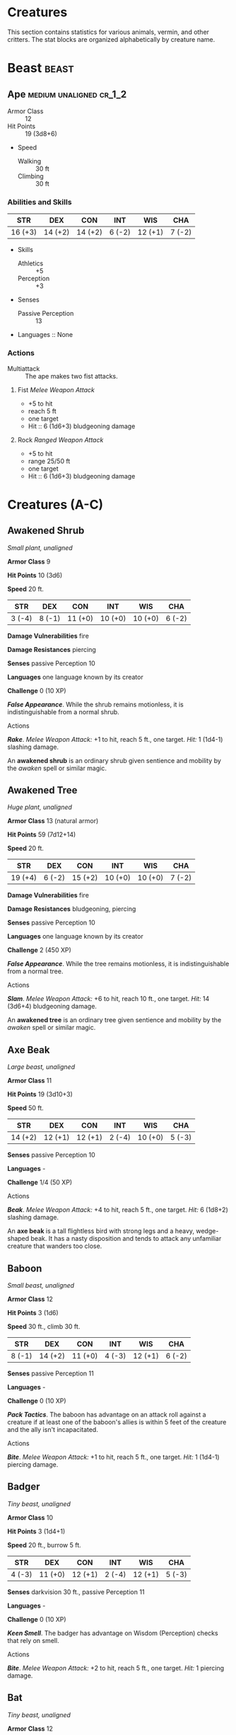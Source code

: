 #+STARTUP: content showstars indent
#+FILETAGS: creature

* Creatures
This section contains statistics for various animals, vermin, and other
critters. The stat blocks are organized alphabetically by creature name.

* Beast                                                               :beast:
** Ape                                             :medium:unaligned:cr_1_2:
:PROPERTIES:
:SIZE: medium
:ALIGNMENT: unaligned
:CR: 0.5
:XP: 100
:END:
- Armor Class :: 12
- Hit Points :: 19 (3d8+6)
- Speed
  - Walking :: 30 ft
  - Climbing :: 30 ft

*** Abilities and Skills
| STR     | DEX     | CON     | INT    | WIS     | CHA    |
|---------+---------+---------+--------+---------+--------|
| 16 (+3) | 14 (+2) | 14 (+2) | 6 (-2) | 12 (+1) | 7 (-2) |

- Skills
  - Athletics :: +5
  - Perception :: +3
    
- Senses
  - Passive Perception :: 13

- Languages :: None

*** Actions
- Multiattack :: The ape makes two fist attacks.

**** Fist /Melee Weapon Attack/
- +5 to hit
- reach 5 ft
- one target
- Hit :: 6 (1d6+3) bludgeoning damage

**** Rock /Ranged Weapon Attack/
- +5 to hit
- range 25/50 ft
- one target
- Hit :: 6 (1d6+3) bludgeoning damage

* Creatures (A-C)
  :PROPERTIES:
  :CUSTOM_ID: creatures-a-c
  :END:



** Awakened Shrub
   :PROPERTIES:
   :CUSTOM_ID: awakened-shrub
   :END:

/Small plant, unaligned/

*Armor Class* 9

*Hit Points* 10 (3d6)

*Speed* 20 ft.

| STR    | DEX    | CON     | INT     | WIS     | CHA    |
|--------+--------+---------+---------+---------+--------|
| 3 (-4) | 8 (-1) | 11 (+0) | 10 (+0) | 10 (+0) | 6 (-2) |

*Damage Vulnerabilities* fire

*Damage Resistances* piercing

*Senses* passive Perception 10

*Languages* one language known by its creator

*Challenge* 0 (10 XP)

*/False Appearance/*. While the shrub remains motionless, it is
indistinguishable from a normal shrub.

****** Actions
       :PROPERTIES:
       :CUSTOM_ID: actions-1
       :END:

*/Rake/*. /Melee Weapon Attack:/ +1 to hit, reach 5 ft., one target.
/Hit:/ 1 (1d4-1) slashing damage.

An *awakened shrub* is an ordinary shrub given sentience and mobility by
the /awaken/ spell or similar magic.

** Awakened Tree
   :PROPERTIES:
   :CUSTOM_ID: awakened-tree
   :END:

/Huge plant, unaligned/

*Armor Class* 13 (natural armor)

*Hit Points* 59 (7d12+14)

*Speed* 20 ft.

| STR     | DEX    | CON     | INT     | WIS     | CHA    |
|---------+--------+---------+---------+---------+--------|
| 19 (+4) | 6 (-2) | 15 (+2) | 10 (+0) | 10 (+0) | 7 (-2) |

*Damage Vulnerabilities* fire

*Damage Resistances* bludgeoning, piercing

*Senses* passive Perception 10

*Languages* one language known by its creator

*Challenge* 2 (450 XP)

*/False Appearance/*. While the tree remains motionless, it is
indistinguishable from a normal tree.

****** Actions
       :PROPERTIES:
       :CUSTOM_ID: actions-2
       :END:

*/Slam/*. /Melee Weapon Attack:/ +6 to hit, reach 10 ft., one target.
/Hit:/ 14 (3d6+4) bludgeoning damage.

An *awakened tree* is an ordinary tree given sentience and mobility by
the /awaken/ spell or similar magic.

** Axe Beak
   :PROPERTIES:
   :CUSTOM_ID: axe-beak
   :END:

/Large beast, unaligned/

*Armor Class* 11

*Hit Points* 19 (3d10+3)

*Speed* 50 ft.

| STR     | DEX     | CON     | INT    | WIS     | CHA    |
|---------+---------+---------+--------+---------+--------|
| 14 (+2) | 12 (+1) | 12 (+1) | 2 (-4) | 10 (+0) | 5 (-3) |

*Senses* passive Perception 10

*Languages* -

*Challenge* 1/4 (50 XP)

****** Actions
       :PROPERTIES:
       :CUSTOM_ID: actions-3
       :END:

*/Beak/*. /Melee Weapon Attack:/ +4 to hit, reach 5 ft., one target.
/Hit:/ 6 (1d8+2) slashing damage.

An *axe beak* is a tall flightless bird with strong legs and a heavy,
wedge-shaped beak. It has a nasty disposition and tends to attack any
unfamiliar creature that wanders too close.

** Baboon
   :PROPERTIES:
   :CUSTOM_ID: baboon
   :END:

/Small beast, unaligned/

*Armor Class* 12

*Hit Points* 3 (1d6)

*Speed* 30 ft., climb 30 ft.

| STR    | DEX     | CON     | INT    | WIS     | CHA    |
|--------+---------+---------+--------+---------+--------|
| 8 (-1) | 14 (+2) | 11 (+0) | 4 (-3) | 12 (+1) | 6 (-2) |

*Senses* passive Perception 11

*Languages* -

*Challenge* 0 (10 XP)

*/Pack Tactics/*. The baboon has advantage on an attack roll against a
creature if at least one of the baboon's allies is within 5 feet of the
creature and the ally isn't incapacitated.

****** Actions
       :PROPERTIES:
       :CUSTOM_ID: actions-4
       :END:

*/Bite/*. /Melee Weapon Attack:/ +1 to hit, reach 5 ft., one target.
/Hit:/ 1 (1d4-1) piercing damage.

** Badger
   :PROPERTIES:
   :CUSTOM_ID: badger
   :END:

/Tiny beast, unaligned/

*Armor Class* 10

*Hit Points* 3 (1d4+1)

*Speed* 20 ft., burrow 5 ft.

| STR    | DEX     | CON     | INT    | WIS     | CHA    |
|--------+---------+---------+--------+---------+--------|
| 4 (-3) | 11 (+0) | 12 (+1) | 2 (-4) | 12 (+1) | 5 (-3) |

*Senses* darkvision 30 ft., passive Perception 11

*Languages* -

*Challenge* 0 (10 XP)

*/Keen Smell/*. The badger has advantage on Wisdom (Perception) checks
that rely on smell.

****** Actions
       :PROPERTIES:
       :CUSTOM_ID: actions-5
       :END:

*/Bite/*. /Melee Weapon Attack:/ +2 to hit, reach 5 ft., one target.
/Hit:/ 1 piercing damage.

** Bat
   :PROPERTIES:
   :CUSTOM_ID: bat
   :END:

/Tiny beast, unaligned/

*Armor Class* 12

*Hit Points* 1 (1d4-1)

*Speed* 5 ft., fly 30 ft.

| STR    | DEX     | CON    | INT    | WIS     | CHA    |
|--------+---------+--------+--------+---------+--------|
| 2 (-4) | 15 (+2) | 8 (-1) | 2 (-4) | 12 (+1) | 4 (-3) |

*Senses* blindsight 60 ft., passive Perception 11

*Languages* -

*Challenge* 0 (10 XP)

*/Echolocation/*. The bat can't use its blindsight while deafened.

*/Keen Hearing/*. The bat has advantage on Wisdom (Perception) checks
that rely on hearing.

****** Actions
       :PROPERTIES:
       :CUSTOM_ID: actions-6
       :END:

*/Bite/*. /Melee Weapon Attack:/ +0 to hit, reach 5 ft., one creature.
/Hit:/ 1 piercing damage.

** Black Bear
   :PROPERTIES:
   :CUSTOM_ID: black-bear
   :END:

/Medium beast, unaligned/

*Armor Class* 11 (natural armor)

*Hit Points* 19 (3d8+6)

*Speed* 40 ft., climb 30 ft.

| STR     | DEX     | CON     | INT    | WIS     | CHA    |
|---------+---------+---------+--------+---------+--------|
| 15 (+2) | 10 (+0) | 14 (+2) | 2 (-4) | 12 (+1) | 7 (-2) |

*Skills* Perception +3

*Senses* passive Perception 13

*Languages* -

*Challenge* 1/2 (100 XP)

*/Keen Smell/*. The bear has advantage on Wisdom (Perception) checks
that rely on smell.

****** Actions
       :PROPERTIES:
       :CUSTOM_ID: actions-7
       :END:

*/Multiattack/*. The bear makes two attacks: one with its bite and one
with its claws.

*/Bite/*. /Melee Weapon Attack:/ +4 to hit, reach 5 ft., one target.
/Hit:/ 5 (1d6+2) piercing damage.

*/Claws./* /Melee Weapon Attack:/ +4 to hit, reach 5 ft., one target.
/Hit:/ 7 (2d4+2) slashing damage.

** Blink Dog
   :PROPERTIES:
   :CUSTOM_ID: blink-dog
   :END:

/Medium fey, lawful good/

*Armor Class* 13

*Hit Points* 22 (4d8+4)

*Speed* 40 ft.

| STR     | DEX     | CON     | INT     | WIS     | CHA     |
|---------+---------+---------+---------+---------+---------|
| 12 (+1) | 17 (+3) | 12 (+1) | 10 (+0) | 13 (+1) | 11 (+0) |

*Skills* Perception +3, Stealth +5

*Senses* passive Perception 13

*Languages* Blink Dog, understands Sylvan but can't speak it

*Challenge* 1/4 (50 XP)

*/Keen Hearing and Smell/*. The dog has advantage on Wisdom (Perception)
checks that rely on hearing or smell.

****** Actions
       :PROPERTIES:
       :CUSTOM_ID: actions-8
       :END:

*/Bite/*. /Melee Weapon Attack:/ +3 to hit, reach 5 ft., one target.
/Hit:/ 4 (1d6+1) piercing damage.

*/Teleport (Recharge 4-6)/*. The dog magically teleports, along with any
equipment it is wearing or carrying, up to 40 feet to an unoccupied
space it can see. Before or after teleporting, the dog can make one bite
attack.

A *blink dog* takes its name from its ability to blink in and out of
existence, a talent it uses to aid its attacks and to avoid harm. Blink
dogs harbor a long- standing hatred for displacer beasts and attack them
on sight.

** Blood Hawk
   :PROPERTIES:
   :CUSTOM_ID: blood-hawk
   :END:

/Small beast, unaligned/

*Armor Class* 12

*Hit Points* 7 (2d6)

*Speed* 10 ft., fly 60 ft.

| STR    | DEX     | CON     | INT    | WIS     | CHA    |
|--------+---------+---------+--------+---------+--------|
| 6 (-2) | 14 (+2) | 10 (+0) | 3 (-4) | 14 (+2) | 5 (-3) |

*Skills* Perception +4

*Senses* passive Perception 14

*Languages* -

*Challenge* 1/8 (25 XP)

*/Keen Sight/*. The hawk has advantage on Wisdom (Perception) checks
that rely on sight.

*/Pack Tactics/*. The hawk has advantage on an attack roll against a
creature if at least one of the hawk's allies is within 5 feet of the
creature and the ally isn't incapacitated.

****** Actions
       :PROPERTIES:
       :CUSTOM_ID: actions-9
       :END:

*/Beak/*. /Melee Weapon Attack:/ +4 to hit, reach 5 ft., one target.
/Hit:/ 4 (1d4+2) piercing damage.

Taking its name from its crimson feathers and aggressive nature, the
*blood hawk* fearlessly attacks almost any animal, stabbing it with its
daggerlike beak. Blood hawks flock together in large numbers, attacking
as a pack to take down prey.

** Boar
   :PROPERTIES:
   :CUSTOM_ID: boar
   :END:

/Medium beast, unaligned/

*Armor Class* 11 (natural armor)

*Hit Points* 11 (2d8+2)

*Speed* 40 ft.

| STR     | DEX     | CON     | INT    | WIS    | CHA    |
|---------+---------+---------+--------+--------+--------|
| 13 (+1) | 11 (+0) | 12 (+1) | 2 (-4) | 9 (-1) | 5 (-3) |

*Senses* passive Perception 9

*Languages* -

*Challenge* 1/4 (50 XP)

*/Charge/*. If the boar moves at least 20 feet straight toward a target
and then hits it with a tusk attack on the same turn, the target takes
an extra 3 (1d6) slashing damage. If the target is a creature, it must
succeed on a DC 11 Strength saving throw or be knocked prone.

*/Relentless (Recharges after a Short or Long Rest)/*. If the boar takes
7 damage or less that would reduce it to 0 hit points, it is reduced to
1 hit point instead.

****** Actions
       :PROPERTIES:
       :CUSTOM_ID: actions-10
       :END:

*/Tusk/*. /Melee Weapon Attack:/ +3 to hit, reach 5 ft., one target.
/Hit:/ 4 (1d6+1) slashing damage.

** Brown Bear
   :PROPERTIES:
   :CUSTOM_ID: brown-bear
   :END:

/Large beast, unaligned/

*Armor Class* 11 (natural armor)

*Hit Points* 34 (4d10+12)

*Speed* 40 ft., climb 30 ft.

| STR     | DEX     | CON     | INT    | WIS     | CHA    |
|---------+---------+---------+--------+---------+--------|
| 19 (+4) | 10 (+0) | 16 (+3) | 2 (-4) | 13 (+1) | 7 (-2) |

*Skills* Perception +3

*Senses* passive Perception 13

*Languages* -

*Challenge* 1 (200 XP)

*/Keen Smell/*. The bear has advantage on Wisdom (Perception) checks
that rely on smell.

****** Actions
       :PROPERTIES:
       :CUSTOM_ID: actions-11
       :END:

*/Multiattack/*. The bear makes two attacks: one with its bite and one
with its claws.

*/Bite/*. /Melee Weapon Attack:/ +6 to hit, reach 5 ft., one target.
/Hit:/ 8 (1d8+4) piercing damage.

*/Claws./* /Melee Weapon Attack:/ +6 to hit, reach 5 ft., one target.
/Hit:/ 11 (2d6+4) slashing damage.

** Camel
   :PROPERTIES:
   :CUSTOM_ID: camel
   :END:

/Large beast, unaligned/

*Armor Class* 9

*Hit Points* 15 (2d10+4)

*Speed* 50 ft.

| STR     | DEX    | CON     | INT    | WIS    | CHA    |
|---------+--------+---------+--------+--------+--------|
| 16 (+3) | 8 (-1) | 14 (+2) | 2 (-4) | 8 (-1) | 5 (-3) |

*Senses* passive Perception 9

*Languages* -

*Challenge* 1/8 (25 XP)

****** Actions
       :PROPERTIES:
       :CUSTOM_ID: actions-12
       :END:

*/Bite/*. /Melee Weapon Attack:/ +5 to hit, reach 5 ft., one target.
/Hit:/ 2 (1d4) bludgeoning damage.

** Cat
   :PROPERTIES:
   :CUSTOM_ID: cat
   :END:

/Tiny beast, unaligned/

*Armor Class* 12

*Hit Points* 2 (1d4)

*Speed* 40 ft., climb 30 ft.

| STR    | DEX     | CON     | INT    | WIS     | CHA    |
|--------+---------+---------+--------+---------+--------|
| 3 (-4) | 15 (+2) | 10 (+0) | 3 (-4) | 12 (+1) | 7 (-2) |

*Skills* Perception +3, Stealth +4

*Senses* passive Perception 13

*Languages* -

*Challenge* 0 (10 XP)

*/Keen Smell/*. The cat has advantage on Wisdom (Perception) checks that
rely on smell.

****** Actions
       :PROPERTIES:
       :CUSTOM_ID: actions-13
       :END:

*/Claws./* /Melee Weapon Attack:/ +0 to hit, reach 5 ft., one target.
/Hit:/ 1 slashing damage.

** Constrictor Snake
   :PROPERTIES:
   :CUSTOM_ID: constrictor-snake
   :END:

/Large beast, unaligned/

*Armor Class* 12

*Hit Points* 13 (2d10+2)

*Speed* 30 ft., swim 30 ft.

| STR     | DEX     | CON     | INT    | WIS     | CHA    |
|---------+---------+---------+--------+---------+--------|
| 15 (+2) | 14 (+2) | 12 (+1) | 1 (-5) | 10 (+0) | 3 (-4) |

*Senses* blindsight 10 ft., passive Perception 10

*Languages* -

*Challenge* 1/4 (50 XP)

****** Actions
       :PROPERTIES:
       :CUSTOM_ID: actions-14
       :END:

*/Bite/*. /Melee Weapon Attack:/ +4 to hit, reach 5 ft., one creature.
/Hit:/ 5 (1d6+2) piercing damage.

*/Constrict/*. /Melee Weapon Attack:/ +4 to hit, reach 5 ft., one
creature. /Hit:/ 6 (1d8+2) bludgeoning damage, and the target is
grappled (escape DC 14). Until this grapple ends, the creature is
restrained, and the snake can't constrict another target.

** Crab
   :PROPERTIES:
   :CUSTOM_ID: crab
   :END:

/Tiny beast, unaligned/

*Armor Class* 11 (natural armor)

*Hit Points* 2 (1d4)

*Speed* 20 ft., swim 20 ft.

| STR    | DEX     | CON     | INT    | WIS    | CHA    |
|--------+---------+---------+--------+--------+--------|
| 2 (-4) | 11 (+0) | 10 (+0) | 1 (-5) | 8 (-1) | 2 (-4) |

*Skills* Stealth +2

*Senses* blindsight 30 ft., passive Perception 9

*Languages* -

*Challenge* 0 (10 XP)

*/Amphibious/*. The crab can breathe air and water.

****** Actions
       :PROPERTIES:
       :CUSTOM_ID: actions-15
       :END:

*/Claw/*. /Melee Weapon Attack:/ +0 to hit, reach 5 ft., one target.
/Hit:/ 1 bludgeoning damage.

** Crocodile
   :PROPERTIES:
   :CUSTOM_ID: crocodile
   :END:

/Large beast, unaligned/

*Armor Class* 12 (natural armor)

*Hit Points* 19 (3d10+3)

*Speed* 20 ft., swim 30 ft.

| STR     | DEX     | CON     | INT    | WIS     | CHA    |
|---------+---------+---------+--------+---------+--------|
| 15 (+2) | 10 (+0) | 13 (+1) | 2 (-4) | 10 (+0) | 5 (-3) |

*Skills* Stealth +2

*Senses* passive Perception 10

*Languages* -

*Challenge* 1/2 (100 XP)

*/Hold Breath/*. The crocodile can hold its breath for 15 minutes.

****** Actions
       :PROPERTIES:
       :CUSTOM_ID: actions-16
       :END:

*/Bite/*. /Melee Weapon Attack:/ +4 to hit, reach 5 ft., one creature.
/Hit:/ 7 (1d10+2) piercing damage, and the target is grappled (escape DC
12). Until this grapple ends, the target is restrained, and the
crocodile can't bite another target.

* Creatures (D-F)
  :PROPERTIES:
  :CUSTOM_ID: creatures-d-f
  :END:

** Death Dog
   :PROPERTIES:
   :CUSTOM_ID: death-dog
   :END:

/Medium monstrosity, neutral evil/

*Armor Class* 12

*Hit Points* 39 (6d8+12)

*Speed* 40 ft.

| STR     | DEX     | CON     | INT    | WIS     | CHA    |
|---------+---------+---------+--------+---------+--------|
| 15 (+2) | 14 (+2) | 14 (+2) | 3 (-4) | 13 (+1) | 6 (-2) |

*Skills* Perception +5, Stealth +4

*Senses* darkvision 120 ft., passive Perception 15

*Languages* -

*Challenge* 1 (200 XP)

*/Two-Headed/*. The dog has advantage on Wisdom (Perception) checks and
on saving throws against being blinded, charmed, deafened, frightened,
stunned, or knocked unconscious.

****** Actions
       :PROPERTIES:
       :CUSTOM_ID: actions-17
       :END:

*/Multiattack/*. The dog makes two bite attacks.

*/Bite/*. /Melee Weapon Attack:/ +4 to hit, reach 5 ft., one target.
/Hit:/ 5 (1d6+2) piercing damage. If the target is a creature, it must
succeed on a DC 12 Constitution saving throw against disease or become
poisoned until the disease is cured. Every 24 hours that elapse, the
creature must repeat the saving throw, reducing its hit point maximum by
5 (1d10) on a failure. This reduction lasts until the disease is cured.
The creature dies if the disease reduces its hit point maximum to 0.

A *death dog* is an ugly two-headed hound that roams plains, and
deserts. Hate burns in a death dog's heart, and a taste for humanoid
flesh drives it to attack travelers and explorers. Death dog saliva
carries a foul disease that causes a victim's flesh to slowly rot off
the bone.

** Deer
   :PROPERTIES:
   :CUSTOM_ID: deer
   :END:

/Medium beast, unaligned/

*Armor Class* 13

*Hit Points* 4 (1d8)

*Speed* 50 ft.

| STR     | DEX     | CON     | INT    | WIS     | CHA    |
|---------+---------+---------+--------+---------+--------|
| 11 (+0) | 16 (+3) | 11 (+0) | 2 (-4) | 14 (+2) | 5 (-3) |

*Senses* passive Perception 12

*Languages* -

*Challenge* 0 (10 XP)

****** Actions
       :PROPERTIES:
       :CUSTOM_ID: actions-18
       :END:

*/Bite/*. /Melee Weapon Attack:/ +2 to hit, reach 5 ft., one target.
/Hit:/ 2 (1d4) piercing damage.

** Dire Wolf
   :PROPERTIES:
   :CUSTOM_ID: dire-wolf
   :END:

/Large beast, unaligned/

*Armor Class* 14 (natural armor)

*Hit Points* 37 (5d10+10)

*Speed* 50 ft.

| STR     | DEX     | CON     | INT    | WIS     | CHA    |
|---------+---------+---------+--------+---------+--------|
| 17 (+3) | 15 (+2) | 15 (+2) | 3 (-4) | 12 (+1) | 7 (-2) |

*Skills* Perception +3, Stealth +4

*Senses* passive Perception 13

*Languages* -

*Challenge* 1 (200 XP)

*/Keen Hearing and Smell/*. The wolf has advantage on Wisdom
(Perception) checks that rely on hearing or smell.

*/Pack Tactics/*. The wolf has advantage on an attack roll against a
creature if at least one of the wolf's allies is within 5 feet of the
creature and the ally isn't incapacitated.

****** Actions
       :PROPERTIES:
       :CUSTOM_ID: actions-19
       :END:

*/Bite/*. /Melee Weapon Attack:/ +5 to hit, reach 5 ft., one target.
/Hit:/ 10 (2d6+3) piercing damage. If the target is a creature, it must
succeed on a DC 13 Strength saving throw or be knocked prone.

** Draft Horse
   :PROPERTIES:
   :CUSTOM_ID: draft-horse
   :END:

/Large beast, unaligned/

*Armor Class* 10

*Hit Points* 19 (3d10+3)

*Speed* 40 ft.

| STR     | DEX     | CON     | INT    | WIS     | CHA    |
|---------+---------+---------+--------+---------+--------|
| 18 (+4) | 10 (+0) | 12 (+1) | 2 (-4) | 11 (+0) | 7 (-2) |

*Senses* passive Perception 10

*Languages* -

*Challenge* 1/4 (50 XP)

****** Actions
       :PROPERTIES:
       :CUSTOM_ID: actions-20
       :END:

*/Hooves/*. /Melee Weapon Attack:/ +6 to hit, reach 5 ft., one target.
/Hit:/ 9 (2d4+4) bludgeoning damage.

** Eagle
   :PROPERTIES:
   :CUSTOM_ID: eagle
   :END:

/Small beast, unaligned/

*Armor Class* 12

*Hit Points* 3 (1d6)

*Speed* 10 ft., fly 60 ft.

| STR    | DEX     | CON     | INT    | WIS     | CHA    |
|--------+---------+---------+--------+---------+--------|
| 6 (-2) | 15 (+2) | 10 (+0) | 2 (-4) | 14 (+2) | 7 (-2) |

*Skills* Perception +4

*Senses* passive Perception 14

*Languages* -

*Challenge* 0 (10 XP)

*/Keen Sight/*. The eagle has advantage on Wisdom (Perception) checks
that rely on sight.

****** Actions
       :PROPERTIES:
       :CUSTOM_ID: actions-21
       :END:

*/Talons/*. /Melee Weapon Attack:/ +4 to hit, reach 5 ft., one target.
/Hit:/ 4 (1d4+2) slashing damage.

** Elephant
   :PROPERTIES:
   :CUSTOM_ID: elephant
   :END:

/Huge beast, unaligned/

*Armor Class* 12 (natural armor)

*Hit Points* 76 (8d12+24)

*Speed* 40 ft.

| STR     | DEX    | CON     | INT    | WIS     | CHA    |
|---------+--------+---------+--------+---------+--------|
| 22 (+6) | 9 (-1) | 17 (+3) | 3 (-4) | 11 (+0) | 6 (-2) |

*Senses* passive Perception 10

*Languages* -

*Challenge* 4 (1,100 XP)

*/Trampling Charge/*. If the elephant moves at least 20 feet straight
toward a creature and then hits it with a gore attack on the same turn,
that target must succeed on a DC 12 Strength saving throw or be knocked
prone. If the target is prone, the elephant can make one stomp attack
against it as a bonus action.

****** Actions
       :PROPERTIES:
       :CUSTOM_ID: actions-22
       :END:

*/Gore/*. /Melee Weapon Attack:/ +8 to hit, reach 5 ft., one target.
/Hit:/ 19 (3d8+6) piercing damage.

*/Stomp/*. /Melee Weapon Attack:/ +8 to hit, reach 5 ft., one prone
creature. /Hit:/ 22 (3d10+6) bludgeoning damage.

** Elk
   :PROPERTIES:
   :CUSTOM_ID: elk
   :END:

/Large beast, unaligned/

*Armor Class* 10

*Hit Points* 13 (2d10+2)

*Speed* 50 ft.

| STR     | DEX     | CON     | INT    | WIS     | CHA    |
|---------+---------+---------+--------+---------+--------|
| 16 (+3) | 10 (+0) | 12 (+1) | 2 (-4) | 10 (+0) | 6 (-2) |

*Senses* passive Perception 10

*Languages* -

*Challenge* 1/4 (50 XP)

*/Charge/*. If the elk moves at least 20 feet straight toward a target
and then hits it with a ram attack on the same turn, the target takes an
extra 7 (2d6) damage. If the target is a creature, it must succeed on a
DC 13 Strength saving throw or be knocked prone.

****** Actions
       :PROPERTIES:
       :CUSTOM_ID: actions-23
       :END:

*/Ram/*. /Melee Weapon Attack:/ +5 to hit, reach 5 ft., one target.
/Hit:/ 6 (1d6+3) bludgeoning damage.

*/Hooves/*. /Melee Weapon Attack:/ +5 to hit, reach 5 ft., one prone
creature. /Hit:/ 8 (2d4+3) bludgeoning damage.

** Flying Snake
   :PROPERTIES:
   :CUSTOM_ID: flying-snake
   :END:

/Tiny beast, unaligned/

*Armor Class* 14

*Hit Points* 5 (2d4)

*Speed* 30 ft., fly 60 ft., swim 30 ft

| STR    | DEX     | CON     | INT    | WIS     | CHA    |
|--------+---------+---------+--------+---------+--------|
| 4 (-3) | 18 (+4) | 11 (+0) | 2 (-4) | 12 (+1) | 5 (-3) |

*Senses* blindsight 10 ft., passive Perception 11

*Languages* -

*Challenge* 1/8 (25 XP)

*/Flyby/*. The snake doesn't provoke opportunity attacks when it flies
out of an enemy's reach.

****** Actions
       :PROPERTIES:
       :CUSTOM_ID: actions-24
       :END:

*/Bite/*. /Melee Weapon Attack:/ +6 to hit, reach 5 ft., one target.
/Hit:/ 1 piercing damage plus 7 (3d4) poison damage.

A *flying snake* is a brightly colored, winged serpent found in remote
jungles. Tribespeople and cultists sometimes domesticate flying snakes
to serve as messengers that deliver scrolls wrapped in their coils.

** Frog
   :PROPERTIES:
   :CUSTOM_ID: frog
   :END:

/Tiny beast, unaligned/

*Armor Class* 11

*Hit Points* 1 (1d4-1)

*Speed* 20 ft., swim 20 ft.

| STR    | DEX     | CON    | INT    | WIS    | CHA    |
|--------+---------+--------+--------+--------+--------|
| 1 (-5) | 13 (+1) | 8 (-1) | 1 (-5) | 8 (-1) | 3 (-4) |

*Skills* Perception +1, Stealth +3

*Senses* darkvision 30 ft., passive Perception 11

*Languages* -

*Challenge* 0 (0 XP)

*/Amphibious/*. The frog can breathe air and water.

*/Standing Leap/*. The frog's long jump is up to 10 feet and its high
jump is up to 5 feet, with or without a running start.

A *frog* has no effective attacks. It feeds on small insects and
typically dwells near water, in trees, or underground. The frog's
statistics can also be used to represent a *toad*.

* Creatures (G-I)
  :PROPERTIES:
  :CUSTOM_ID: creatures-g-i
  :END:

** Giant Ape
   :PROPERTIES:
   :CUSTOM_ID: giant-ape
   :END:

/Huge beast, unaligned/

*Armor Class* 12

*Hit Points* 157 (15d12+60)

*Speed* 40 ft., climb 40 ft.

| STR     | DEX     | CON     | INT    | WIS     | CHA    |
|---------+---------+---------+--------+---------+--------|
| 23 (+6) | 14 (+2) | 18 (+4) | 7 (-2) | 12 (+1) | 7 (-2) |

*Skills* Athletics +9, Perception +4

*Senses* passive Perception 14

*Languages* -

*Challenge* 7 (2,900 XP)

****** Actions
       :PROPERTIES:
       :CUSTOM_ID: actions-25
       :END:

*/Multiattack/*. The ape makes two fist attacks.

*/Fist/*. /Melee Weapon Attack:/ +9 to hit, reach 10 ft., one target.
/Hit:/ 22 (3d10+6) bludgeoning damage.

*/Rock/*. /Ranged Weapon Attack:/ +9 to hit, range 50/100 ft., one
target. /Hit:/ 30 (7d6+6) bludgeoning damage.

** Giant Badger
   :PROPERTIES:
   :CUSTOM_ID: giant-badger
   :END:

/Medium beast, unaligned/

*Armor Class* 10

*Hit Points* 13 (2d8+4)

*Speed* 30 ft., burrow 10 ft.

| STR     | DEX     | CON     | INT    | WIS     | CHA    |
|---------+---------+---------+--------+---------+--------|
| 13 (+1) | 10 (+0) | 15 (+2) | 2 (-4) | 12 (+1) | 5 (-3) |

*Senses* darkvision 30 ft., passive Perception 11

*Languages* -

*Challenge* 1/4 (50 XP)

*/Keen Smell/*. The badger has advantage on Wisdom (Perception) checks
that rely on smell.

****** Actions
       :PROPERTIES:
       :CUSTOM_ID: actions-26
       :END:

*/Multiattack/*. The badger makes two attacks: one with its bite and one
with its claws.

*/Bite/*. /Melee Weapon Attack:/ +3 to hit, reach 5 ft., one target.
/Hit:/ 4 (1d6+1) piercing damage.

*/Claws./* /Melee Weapon Attack:/ +3 to hit, reach 5 ft., one target.
/Hit:/ 6 (2d4+1) slashing damage.

** Giant Bat
   :PROPERTIES:
   :CUSTOM_ID: giant-bat
   :END:

/Large beast, unaligned/

*Armor Class* 13

*Hit Points* 22 (4d10)

*Speed* 10 ft., fly 60 ft.

| STR     | DEX     | CON     | INT    | WIS     | CHA    |
|---------+---------+---------+--------+---------+--------|
| 15 (+2) | 16 (+3) | 11 (+0) | 2 (-4) | 12 (+1) | 6 (-2) |

*Senses* blindsight 60 ft., passive Perception 11

*Languages* -

*Challenge* 1/4 (50 XP)

*/Echolocation/*. The bat can't use its blindsight while deafened.

*/Keen Hearing/*. The bat has advantage on Wisdom (Perception) checks
that rely on hearing.

****** Actions
       :PROPERTIES:
       :CUSTOM_ID: actions-27
       :END:

*/Bite/*. /Melee Weapon Attack:/ +4 to hit, reach 5 ft., one creature.
/Hit:/ 5 (1d6+2) piercing damage.

** Giant Boar
   :PROPERTIES:
   :CUSTOM_ID: giant-boar
   :END:

/Large beast, unaligned/

*Armor Class* 12 (natural armor)

*Hit Points* 42 (5d10+15)

*Speed* 40 ft.

| STR     | DEX     | CON     | INT    | WIS    | CHA    |
|---------+---------+---------+--------+--------+--------|
| 17 (+3) | 10 (+0) | 16 (+3) | 2 (-4) | 7 (-2) | 5 (-3) |

*Senses* passive Perception 8

*Languages* -

*Challenge* 2 (450 XP)

*/Charge/*. If the boar moves at least 20 feet straight toward a target
and then hits it with a tusk attack on the same turn, the target takes
an extra 7 (2d6) slashing damage. If the target is a creature, it must
succeed on a DC 13 Strength saving throw or be knocked prone.

*/Relentless (Recharges after a Short or Long Rest)/*. If the boar takes
10 damage or less that would reduce it to 0 hit points, it is reduced to
1 hit point instead.

****** Actions
       :PROPERTIES:
       :CUSTOM_ID: actions-28
       :END:

*/Tusk/*. /Melee Weapon Attack:/ +5 to hit, reach 5 ft., one target.
/Hit:/ 10 (2d6+3) slashing damage.

** Giant Centipede
   :PROPERTIES:
   :CUSTOM_ID: giant-centipede
   :END:

/Small beast, unaligned/

*Armor Class* 13 (natural armor)

*Hit Points* 4 (1d6+1)

*Speed* 30 ft., climb 30 ft.

| STR    | DEX     | CON     | INT    | WIS    | CHA    |
|--------+---------+---------+--------+--------+--------|
| 5 (-3) | 14 (+2) | 12 (+1) | 1 (-5) | 7 (-2) | 3 (-4) |

*Senses* blindsight 30 ft., passive Perception 8

*Languages* -

*Challenge* 1/4 (50 XP)

****** Actions
       :PROPERTIES:
       :CUSTOM_ID: actions-29
       :END:

*/Bite/*. /Melee Weapon Attack:/ +4 to hit, reach 5 ft., one creature.
/Hit:/ 4 (1d4+2) piercing damage, and the target must succeed on a DC 11
Constitution saving throw or take 10 (3d6) poison damage. If the poison
damage reduces the target to 0 hit points, the target is stable but
poisoned for 1 hour, even after regaining hit points, and is paralyzed
while poisoned in this way.

** Giant Constrictor Snake
   :PROPERTIES:
   :CUSTOM_ID: giant-constrictor-snake
   :END:

/Huge beast, unaligned/

*Armor Class* 12

*Hit Points* 60 (8d12+8)

*Speed* 30 ft., swim 30 ft.

| STR     | DEX     | CON     | INT    | WIS     | CHA    |
|---------+---------+---------+--------+---------+--------|
| 19 (+4) | 14 (+2) | 12 (+1) | 1 (-5) | 10 (+0) | 3 (-4) |

*Skills* Perception +2

*Senses* blindsight 10 ft., passive Perception 12

*Languages* -

*Challenge* 2 (450 XP)

****** Actions
       :PROPERTIES:
       :CUSTOM_ID: actions-30
       :END:

*/Bite/*. /Melee Weapon Attack:/ +6 to hit, reach 10 ft., one creature.
/Hit:/ 11 (2d6+4) piercing damage.

*/Constrict/*. /Melee Weapon Attack:/ +6 to hit, reach 5 ft., one
creature. /Hit:/ 13 (2d8+4) bludgeoning damage, and the target is
grappled (escape DC 16). Until this grapple ends, the creature is
restrained, and the snake can't constrict another target.

** Giant Crab
   :PROPERTIES:
   :CUSTOM_ID: giant-crab
   :END:

/Medium beast, unaligned/

*Armor Class* 15 (natural armor)

*Hit Points* 13 (3d8)

*Speed* 30 ft., swim 30 ft.

| STR     | DEX     | CON     | INT    | WIS    | CHA    |
|---------+---------+---------+--------+--------+--------|
| 13 (+1) | 15 (+2) | 11 (+0) | 1 (-5) | 9 (-1) | 3 (-4) |

*Skills* Stealth +4

*Senses* blindsight 30 ft., passive Perception 9

*Languages* -

*Challenge* 1/8 (25 XP)

*/Amphibious/*. The crab can breathe air and water.

****** Actions
       :PROPERTIES:
       :CUSTOM_ID: actions-31
       :END:

*/Claw/*. /Melee Weapon Attack:/ +3 to hit, reach 5 ft., one target.
/Hit:/ 4 (1d6+1) bludgeoning damage, and the target is grappled (escape
DC 11). The crab has two claws, each of which can grapple only one
target.

** Giant Crocodile
   :PROPERTIES:
   :CUSTOM_ID: giant-crocodile
   :END:

/Huge beast, unaligned/

*Armor Class* 14 (natural armor)

*Hit Points* 85 (9d12+27)

*Speed* 30 ft., swim 50 ft.

| STR     | DEX    | CON     | INT    | WIS     | CHA    |
|---------+--------+---------+--------+---------+--------|
| 21 (+5) | 9 (-1) | 17 (+3) | 2 (-4) | 10 (+0) | 7 (-2) |

*Senses* passive Perception 10

*Languages* -

*Challenge* 5 (1,800 XP)

*/Hold Breath/*. The crocodile can hold its breath for 30 minutes.

****** Actions
       :PROPERTIES:
       :CUSTOM_ID: actions-32
       :END:

*/Multiattack/*. The crocodile makes two attacks: one with its bite and
one with its tail.

*/Bite/*. /Melee Weapon Attack:/ +8 to hit, reach 5 ft., one target.
/Hit:/ 21 (3d10+5) piercing damage, and the target is grappled (escape
DC 16). Until this grapple ends, the target is restrained, and the
crocodile can't bite another target.

*/Tail/*. /Melee Weapon Attack:/ +8 to hit, reach 10 ft., one target not
grappled by the crocodile. /Hit:/ 14 (2d8+5) bludgeoning damage. If the
target is a creature, it must succeed on a DC 16 Strength saving throw
or be knocked prone.

** Giant Eagle
   :PROPERTIES:
   :CUSTOM_ID: giant-eagle
   :END:

/Large beast, neutral good/

*Armor Class* 13

*Hit Points* 26 (4d10+4)

*Speed* 10 ft., fly 80 ft.

| STR     | DEX     | CON     | INT    | WIS     | CHA     |
|---------+---------+---------+--------+---------+---------|
| 16 (+3) | 17 (+3) | 13 (+1) | 8 (-1) | 14 (+2) | 10 (+0) |

*Skills* Perception +4

*Senses* passive Perception 14

*Languages* Giant Eagle, understands Common and Auran but can't speak
them

*Challenge* 1 (200 XP)

*/Keen Sight/*. The eagle has advantage on Wisdom (Perception) checks
that rely on sight.

****** Actions
       :PROPERTIES:
       :CUSTOM_ID: actions-33
       :END:

*/Multiattack/*. The eagle makes two attacks: one with its beak and one
with its talons.

*/Beak/*. /Melee Weapon Attack:/ +5 to hit, reach 5 ft., one target.
/Hit:/ 6 (1d6+3) piercing damage.

*/Talons/*. /Melee Weapon Attack:/ +5 to hit, reach 5 ft., one target.
/Hit:/ 10 (2d6+3) slashing damage.

A *giant eagle* is a noble creature that speaks its own language and
understands speech in the Common tongue. A mated pair of giant eagles
typically has up to four eggs or young in their nest (treat the young as
normal eagles).

** Giant Elk
   :PROPERTIES:
   :CUSTOM_ID: giant-elk
   :END:

/Huge beast, unaligned/

*Armor Class* 14 (natural armor)

*Hit Points* 42 (5d12+10)

*Speed* 60 ft.

| STR     | DEX     | CON     | INT    | WIS     | CHA     |
|---------+---------+---------+--------+---------+---------|
| 19 (+4) | 16 (+3) | 14 (+2) | 7 (-2) | 14 (+2) | 10 (+0) |

*Skills* Perception +4

*Senses* passive Perception 14

*Languages* Giant Elk, understands Common, Elvish, and Sylvan but can't
speak them

*Challenge* 2 (450 XP)

*/Charge/*. If the elk moves at least 20 feet straight toward a target
and then hits it with a ram attack on the same turn, the target takes an
extra 7 (2d6) damage. If the target is a creature, it must succeed on a
DC 14 Strength saving throw or be knocked prone.

****** Actions
       :PROPERTIES:
       :CUSTOM_ID: actions-34
       :END:

*/Ram/*. /Melee Weapon Attack:/ +6 to hit, reach 10 ft., one target.
/Hit:/ 11 (2d6+4) bludgeoning damage.

*/Hooves/*. /Melee Weapon Attack:/ +6 to hit, reach 5 ft., one prone
creature. /Hit:/ 22 (4d8+4) bludgeoning damage.

The majestic *giant elk* is rare to the point that its appearance is
often taken as a foreshadowing of an important event, such as the birth
of a king. Legends tell of gods that take the form of giant elk when
visiting the Material Plane. Many cultures therefore believe that to
hunt these creatures is to invite divine wrath.

** Giant Fire Beetle
   :PROPERTIES:
   :CUSTOM_ID: giant-fire-beetle
   :END:

/Small beast, unaligned/

*Armor Class* 13 (natural armor)

*Hit Points* 4 (1d6+1)

*Speed* 30 ft.

| STR    | DEX     | CON     | INT    | WIS    | CHA    |
|--------+---------+---------+--------+--------+--------|
| 8 (-1) | 10 (+0) | 12 (+1) | 1 (-5) | 7 (-2) | 3 (-4) |

*Senses* blindsight 30 ft., passive Perception 8

*Languages* -

*Challenge* 0 (10 XP)

*/Illumination/*. The beetle sheds bright light in a 10-foot radius and
dim light for an additional 10 feet.

****** Actions
       :PROPERTIES:
       :CUSTOM_ID: actions-35
       :END:

*/Bite/*. /Melee Weapon Attack:/ +1 to hit, reach 5 ft., one target.
/Hit:/ 2 (1d6-1) slashing damage.

A *giant fire beetle* is a nocturnal creature that takes its name from a
pair of glowing glands that give off light. Miners and adventurers prize
these creatures, for a giant fire beetle's glands continue to shed light
for 1d6 days after the beetle dies. Giant fire beetles are most commonly
found underground and in dark forests.

** Giant Frog
   :PROPERTIES:
   :CUSTOM_ID: giant-frog
   :END:

/Medium beast, unaligned/

*Armor Class* 11

*Hit Points* 18 (4d8)

*Speed* 30 ft., swim 30 ft.

| STR     | DEX     | CON     | INT    | WIS     | CHA    |
|---------+---------+---------+--------+---------+--------|
| 12 (+1) | 13 (+1) | 11 (+0) | 2 (-4) | 10 (+0) | 3 (-4) |

*Skills* Perception +2, Stealth +3

*Senses* darkvision 30 ft., passive Perception 12

*Languages* -

*Challenge* 1/4 (50 XP)

*/Amphibious/*. The frog can breathe air and water.

*/Standing Leap/*. The frog's long jump is up to 20 feet and its high
jump is up to 10 feet, with or without a running start.

****** Actions
       :PROPERTIES:
       :CUSTOM_ID: actions-36
       :END:

*/Bite/*. /Melee Weapon Attack:/ +3 to hit, reach 5 ft., one target.
/Hit:/ 4 (1d6+1) piercing damage, and the target is grappled (escape DC
11). Until this grapple ends, the target is restrained, and the frog
can't bite another target.

*/Swallow/*. The frog makes one bite attack against a Small or smaller
target it is grappling. If the attack hits, the target is swallowed, and
the grapple ends. The swallowed target is blinded and restrained, it has
total cover against attacks and other effects outside the frog, and it
takes 5 (2d4) acid damage at the start of each of the frog's turns. The
frog can have only one target swallowed at a time.

If the frog dies, a swallowed creature is no longer restrained by it and
can escape from the corpse using 5 feet of movement, exiting prone.

** Giant Goat
   :PROPERTIES:
   :CUSTOM_ID: giant-goat
   :END:

/Large beast, unaligned/

*Armor Class* 11 (natural armor)

*Hit Points* 19 (3d10+3)

*Speed* 40 ft.

| STR     | DEX     | CON     | INT    | WIS     | CHA    |
|---------+---------+---------+--------+---------+--------|
| 17 (+3) | 11 (+0) | 12 (+1) | 3 (-4) | 12 (+1) | 6 (-2) |

*Senses* passive Perception 11

*Languages* -

*Challenge* 1/2 (100 XP)

*/Charge/*. If the goat moves at least 20 feet straight toward a target
and then hits it with a ram attack on the same turn, the target takes an
extra 5 (2d4) bludgeoning damage. If the target is a creature, it must
succeed on a DC 13 Strength saving throw or be knocked prone.

*/Sure-Footed/*. The goat has advantage on Strength and Dexterity saving
throws made against effects that would knock it prone.

****** Actions
       :PROPERTIES:
       :CUSTOM_ID: actions-37
       :END:

*/Ram/*. /Melee Weapon Attack:/ +5 to hit, reach 5 ft., one target.
/Hit:/ 8 (2d4+3) bludgeoning damage.

** Giant Hyena
   :PROPERTIES:
   :CUSTOM_ID: giant-hyena
   :END:

/Large beast, unaligned/

*Armor Class* 12

*Hit Points* 45 (6d10+12)

*Speed* 50 ft.

| STR     | DEX     | CON     | INT    | WIS     | CHA    |
|---------+---------+---------+--------+---------+--------|
| 16 (+3) | 14 (+2) | 14 (+2) | 2 (-4) | 12 (+1) | 7 (-2) |

*Skills* Perception +3

*Senses* passive Perception 13

*Languages* -

*Challenge* 1 (200 XP)

*/Rampage/*. When the hyena reduces a creature to 0 hit points with a
melee attack on its turn, the hyena can take a bonus action to move up
to half its speed and make a bite attack.

****** Actions
       :PROPERTIES:
       :CUSTOM_ID: actions-38
       :END:

*/Bite/*. /Melee Weapon Attack:/ +5 to hit, reach 5 ft., one target.
/Hit:/ 10 (2d6+3) piercing damage.

** Giant Lizard
   :PROPERTIES:
   :CUSTOM_ID: giant-lizard
   :END:

/Large beast, unaligned/

*Armor Class* 12 (natural armor)

*Hit Points* 19 (3d10+3)

*Speed* 30 ft., climb 30 ft.

| STR     | DEX     | CON     | INT    | WIS     | CHA    |
|---------+---------+---------+--------+---------+--------|
| 15 (+2) | 12 (+1) | 13 (+1) | 2 (-4) | 10 (+0) | 5 (-3) |

*Senses* darkvision 30 ft., passive Perception 10

*Languages* -

*Challenge* 1/4 (50 XP)

****** Actions
       :PROPERTIES:
       :CUSTOM_ID: actions-39
       :END:

*/Bite/*. /Melee Weapon Attack:/ +4 to hit, reach 5 ft., one target.
/Hit:/ 6 (1d8+2) piercing damage.

A *giant lizard* can be ridden or used as a draft animal. Lizardfolk
also keep them as pets, and subterranean giant lizards are used as
mounts and pack animals by drow, duergar, and others.

** Giant Octopus
   :PROPERTIES:
   :CUSTOM_ID: giant-octopus
   :END:

/Large beast, unaligned/

*Armor Class* 11

*Hit Points* 52 (8d10+8)

*Speed* 10 ft., swim 60 ft.

| STR     | DEX     | CON     | INT    | WIS     | CHA    |
|---------+---------+---------+--------+---------+--------|
| 17 (+3) | 13 (+1) | 13 (+1) | 4 (-3) | 10 (+0) | 4 (-3) |

*Skills* Perception +4, Stealth +5

*Senses* darkvision 60 ft., passive Perception 14

*Languages* -

*Challenge* 1 (200 XP)

*/Hold Breath/*. While out of water, the octopus can hold its breath for
1 hour.

*/Underwater Camouflage/*. The octopus has advantage on Dexterity
(Stealth) checks made while underwater.

*/Water Breathing/*. The octopus can breathe only underwater.

****** Actions
       :PROPERTIES:
       :CUSTOM_ID: actions-40
       :END:

*/Tentacles/*. /Melee Weapon Attack:/ +5 to hit, reach 15 ft., one
target. /Hit:/ 10 (2d6+3) bludgeoning damage. If the target is a
creature, it is grappled (escape DC 16). Until this grapple ends, the
target is restrained, and the octopus can't use its tentacles on another
target.

*/Ink Cloud (Recharges after a Short or Long Rest)/*. A 20- foot radius
cloud of ink extends all around the octopus if it is underwater. The
area is heavily obscured for 1 minute, although a significant current
can disperse the ink. After releasing the ink, the octopus can use the
Dash action as a bonus action.

** Giant Owl
   :PROPERTIES:
   :CUSTOM_ID: giant-owl
   :END:

/Large beast, neutral/

*Armor Class* 12

*Hit Points* 19 (3d10+3)

*Speed* 5 ft., fly 60 ft.

| STR     | DEX     | CON     | INT    | WIS     | CHA     |
|---------+---------+---------+--------+---------+---------|
| 13 (+1) | 15 (+2) | 12 (+1) | 8 (-1) | 13 (+1) | 10 (+0) |

*Skills* Perception +5, Stealth +4

*Senses* darkvision 120 ft., passive Perception 15

*Languages* Giant Owl, understands Common, Elvish, and Sylvan but can't
speak them

*Challenge* 1/4 (50 XP)

*/Flyby/*. The owl doesn't provoke opportunity attacks when it flies out
of an enemy's reach.

*/Keen Hearing and Sight/*. The owl has advantage on Wisdom (Perception)
checks that rely on hearing or sight.

****** Actions
       :PROPERTIES:
       :CUSTOM_ID: actions-41
       :END:

*/Talons/*. /Melee Weapon Attack:/ +3 to hit, reach 5 ft., one target.
/Hit:/ 8 (2d6+1) slashing damage.

*Giant owls* often befriend fey and other sylvan creatures and are
guardians of their woodland realms.

** Giant Poisonous Snake
   :PROPERTIES:
   :CUSTOM_ID: giant-poisonous-snake
   :END:

/Medium beast, unaligned/

*Armor Class* 14

*Hit Points* 11 (2d8+2)

*Speed* 30 ft., swim 30 ft.

| STR     | DEX     | CON     | INT    | WIS     | CHA    |
|---------+---------+---------+--------+---------+--------|
| 10 (+0) | 18 (+4) | 13 (+1) | 2 (-4) | 10 (+0) | 3 (-4) |

*Skills* Perception +2

*Senses* blindsight 10 ft., passive Perception 12

*Languages* -

*Challenge* 1/4 (50 XP)

****** Actions
       :PROPERTIES:
       :CUSTOM_ID: actions-42
       :END:

*/Bite/*. /Melee Weapon Attack:/ +6 to hit, reach 10 ft., one target.
/Hit:/ 6 (1d4+4) piercing damage, and the target must make a DC 11
Constitution saving throw, taking 10 (3d6) poison damage on a failed
save, or half as much damage on a successful one.

** Giant Rat
   :PROPERTIES:
   :CUSTOM_ID: giant-rat
   :END:

/Small beast, unaligned/

*Armor Class* 12

*Hit Points* 7 (2d6)

*Speed* 30 ft.

| STR    | DEX     | CON     | INT    | WIS     | CHA    |
|--------+---------+---------+--------+---------+--------|
| 7 (-2) | 15 (+2) | 11 (+0) | 2 (-4) | 10 (+0) | 4 (-3) |

*Senses* darkvision 60 ft., passive Perception 10

*Languages* -

*Challenge* 1/8 (25 XP)

*/Keen Smell/*. The rat has advantage on Wisdom (Perception) checks that
rely on smell.

*/Pack Tactics/*. The rat has advantage on an attack roll against a
creature if at least one of the rat's allies is within 5 feet of the
creature and the ally isn't incapacitated.

****** Actions
       :PROPERTIES:
       :CUSTOM_ID: actions-43
       :END:

*/Bite/*. /Melee Weapon Attack:/ +4 to hit, reach 5 ft., one target.
/Hit:/ 4 (1d4+2) piercing damage.

#+BEGIN_QUOTE
  *Variant: Diseased Giant Rats*

  Some giant rats carry vile diseases that they spread with their bites.
  A diseased giant rat has a challenge rating of 1/8 (25 XP) and the
  following action instead of its normal bite attack.

  */Bite/*. /Melee Weapon Attack:/ +4 to hit, reach 5 ft., one target.
  /Hit:/ 4 (1d4+2) piercing damage. If the target is a creature, it must
  succeed on a DC 10 Constitution saving throw or contract a disease.
  Until the disease is cured, the target can't regain hit points except
  by magical means, and the target's hit point maximum decreases by 3
  (1d6) every 24 hours. If the target's hit point maximum drops to 0 as
  a result of this disease, the target dies.
#+END_QUOTE

** Giant Scorpion
   :PROPERTIES:
   :CUSTOM_ID: giant-scorpion
   :END:

/Large beast, unaligned/

*Armor Class* 15 (natural armor)

*Hit Points* 52 (7d10+14)

*Speed* 40 ft.

| STR     | DEX     | CON     | INT    | WIS    | CHA    |
|---------+---------+---------+--------+--------+--------|
| 15 (+2) | 13 (+1) | 15 (+2) | 1 (-5) | 9 (-1) | 3 (-4) |

*Senses* blindsight 60 ft., passive Perception 9

*Languages* -

*Challenge* 3 (700 XP)

****** Actions
       :PROPERTIES:
       :CUSTOM_ID: actions-44
       :END:

*/Multiattack/*. The scorpion makes three attacks: two with its claws
and one with its sting.

*/Claw/*. /Melee Weapon Attack:/ +4 to hit, reach 5 ft., one target.
/Hit:/ 6 (1d8+2) bludgeoning damage, and the target is grappled (escape
DC 12). The scorpion has two claws, each of which can grapple only one
target.

*/Sting/*. /Melee Weapon Attack:/ +4 to hit, reach 5 ft., one creature.
/Hit:/ 7 (1d10+2) piercing damage, and the target must make a DC 12
Constitution saving throw, taking 22 (4d10) poison damage on a failed
save, or half as much damage on a successful one.

** Giant Sea Horse
   :PROPERTIES:
   :CUSTOM_ID: giant-sea-horse
   :END:

/Large beast, unaligned/

*Armor Class* 13 (natural armor)

*Hit Points* 16 (3d10)

*Speed* 0 ft., swim 40 ft.

| STR     | DEX     | CON     | INT    | WIS     | CHA    |
|---------+---------+---------+--------+---------+--------|
| 12 (+1) | 15 (+2) | 11 (+0) | 2 (-4) | 12 (+1) | 5 (-3) |

*Senses* passive Perception 11

*Languages* -

*Challenge* 1/2 (100 XP)

*/Charge/*. If the sea horse moves at least 20 feet straight toward a
target and then hits it with a ram attack on the same turn, the target
takes an extra 7 (2d6) bludgeoning damage. It the target is a creature,
it must succeed on a DC 11 Strength saving throw or be knocked prone.

*/Water Breathing/*. The sea horse can breathe only underwater.

****** Actions
       :PROPERTIES:
       :CUSTOM_ID: actions-45
       :END:

*/Ram/*. /Melee Weapon Attack:/ +3 to hit, reach 5 ft., one target.
/Hit:/ 4 (1d6+1) bludgeoning damage.

Like their smaller kin, *giant sea horses* are shy, colorful fish with
elongated bodies and curled tails. Aquatic elves train them as mounts.

** Giant Shark
   :PROPERTIES:
   :CUSTOM_ID: giant-shark
   :END:

/Huge beast, unaligned/

*Armor Class* 13 (natural armor)

*Hit Points* 126 (11d12+55)

*Speed* 0 ft., swim 50 ft.

| STR     | DEX     | CON     | INT    | WIS     | CHA    |
|---------+---------+---------+--------+---------+--------|
| 23 (+6) | 11 (+0) | 21 (+5) | 1 (-5) | 10 (+0) | 5 (-3) |

*Skills* Perception +3

*Senses* blindsight 60 ft., passive Perception 13

*Languages* -

*Challenge* 5 (1,800 XP)

*/Blood Frenzy/*. The shark has advantage on melee attack rolls against
any creature that doesn't have all its hit points.

*/Water Breathing/*. The shark can breathe only underwater.

****** Actions
       :PROPERTIES:
       :CUSTOM_ID: actions-46
       :END:

*/Bite/*. /Melee Weapon Attack:/ +9 to hit, reach 5 ft., one target.
/Hit:/ 22 (3d10+6) piercing damage.

A *giant shark* is 30 feet long and normally found in deep oceans.
Utterly fearless, it preys on anything that crosses its path, including
whales and ships.

** Giant Spider
   :PROPERTIES:
   :CUSTOM_ID: giant-spider
   :END:

/Large beast, unaligned/

*Armor Class* 14 (natural armor)

*Hit Points* 26 (4d10+4)

*Speed* 30 ft., climb 30 ft.

| STR     | DEX     | CON     | INT    | WIS     | CHA    |
|---------+---------+---------+--------+---------+--------|
| 14 (+2) | 16 (+3) | 12 (+1) | 2 (-4) | 11 (+0) | 4 (-3) |

*Skills* Stealth +7

*Senses* blindsight 10 ft., darkvision 60 ft., passive Perception 10

*Languages* -

*Challenge* 1 (200 XP)

*/Spider Climb/*. The spider can climb difficult surfaces, including
upside down on ceilings, without needing to make an ability check.

*/Web Sense/*. While in contact with a web, the spider knows the exact
location of any other creature in contact with the same web.

*/Web Walker/*. The spider ignores movement restrictions caused by
webbing.

****** Actions
       :PROPERTIES:
       :CUSTOM_ID: actions-47
       :END:

*/Bite/*. /Melee Weapon Attack:/ +5 to hit, reach 5 ft., one creature.
/Hit:/ 7 (1d8+3) piercing damage, and the target must make a DC 11
Constitution saving throw, taking 9 (2d8) poison damage on a failed
save, or half as much damage on a successful one. If the poison damage
reduces the target to 0 hit points, the target is stable but poisoned
for 1 hour, even after regaining hit points, and is paralyzed while
poisoned in this way.

*/Web (Recharge 5-6)/*. /Ranged Weapon Attack:/ +5 to hit, range 30/60
ft., one creature. /Hit:/ The target is restrained by webbing. As an
action, the restrained target can make a DC 12 Strength check, bursting
the webbing on a success. The webbing can also be attacked and destroyed
(AC 10; hp 5; vulnerability to fire damage; immunity to bludgeoning,
poison, and psychic damage).

To snare its prey, a *giant spider* spins elaborate webs or shoots
sticky strands of webbing from its abdomen. Giant spiders are most
commonly found underground, making their lairs on ceilings or in dark,
web-filled crevices. Such lairs are often festooned with web cocoons
holding past victims.

** Giant Toad
   :PROPERTIES:
   :CUSTOM_ID: giant-toad
   :END:

/Large beast, unaligned/

*Armor Class* 11

*Hit Points* 39 (6d10+6)

*Speed* 20 ft., swim 40 ft.

| STR     | DEX     | CON     | INT    | WIS     | CHA    |
|---------+---------+---------+--------+---------+--------|
| 15 (+2) | 13 (+1) | 13 (+1) | 2 (-4) | 10 (+0) | 3 (-4) |

*Senses* darkvision 30 ft., passive Perception 10

*Languages* -

*Challenge* 1 (200 XP)

*/Amphibious/*. The toad can breathe air and water.

*/Standing Leap/*. The toad's long jump is up to 20 feet and its high
jump is up to 10 feet, with or without a running start.

****** Actions
       :PROPERTIES:
       :CUSTOM_ID: actions-48
       :END:

*/Bite/*. /Melee Weapon Attack:/ +4 to hit, reach 5 ft., one target.
/Hit:/ 7 (1d10+2) piercing damage plus 5 (1d10) poison damage, and the
target is grappled (escape DC 13). Until this grapple ends, the target
is restrained, and the toad can't bite another target.

*/Swallow/*. The toad makes one bite attack against a Medium or smaller
target it is grappling. If the attack hits, the target is swallowed, and
the grapple ends. The swallowed target is blinded and restrained, it has
total cover against attacks and other effects outside the toad, and it
takes 10 (3d6) acid damage at the start of each of the toad's turns. The
toad can have only one target swallowed at a time.

If the toad dies, a swallowed creature is no longer restrained by it and
can escape from the corpse using 5 feet of movement, exiting prone.

** Giant Vulture
   :PROPERTIES:
   :CUSTOM_ID: giant-vulture
   :END:

/Large beast, neutral evil/

*Armor Class* 10

*Hit Points* 22 (3d10+6)

*Speed* 10 ft., fly 60 ft.

| STR     | DEX     | CON     | INT    | WIS     | CHA    |
|---------+---------+---------+--------+---------+--------|
| 15 (+2) | 10 (+0) | 15 (+2) | 6 (-2) | 12 (+1) | 7 (-2) |

*Skills* Perception +3

*Senses* passive Perception 13

*Languages* understands Common but can't speak

*Challenge* 1 (200 XP)

*/Keen Sight and Smell/*. The vulture has advantage on Wisdom
(Perception) checks that rely on sight or smell.

*/Pack Tactics/*. The vulture has advantage on an attack roll against a
creature if at least one of the vulture's allies is within 5 feet of the
creature and the ally isn't incapacitated.

****** Actions
       :PROPERTIES:
       :CUSTOM_ID: actions-49
       :END:

*/Multiattack/*. The vulture makes two attacks: one with its beak and
one with its talons.

*/Beak/*. /Melee Weapon Attack:/ +4 to hit, reach 5 ft., one target.
/Hit:/ 7 (2d4+2) piercing damage.

*/Talons/*. /Melee Weapon Attack:/ +4 to hit, reach 5 ft., one target.
/Hit:/ 9 (2d6+2) slashing damage.

A *giant vulture* has advanced intelligence and a malevolent bent.
Unlike its smaller kin, it will attack a wounded creature to hasten its
end. Giant vultures have been known to haunt a thirsty, starving
creature for days to enjoy its suffering.

** Giant Wasp
   :PROPERTIES:
   :CUSTOM_ID: giant-wasp
   :END:

/Medium beast, unaligned/

*Armor Class* 12

*Hit Points* 13 (3d8)

*Speed* 10 ft., fly 50 ft.

| STR     | DEX     | CON     | INT    | WIS     | CHA    |
|---------+---------+---------+--------+---------+--------|
| 10 (+0) | 14 (+2) | 10 (+0) | 1 (-5) | 10 (+0) | 3 (-4) |

*Senses* passive Perception 10

*Languages* -

*Challenge* 1/2 (100 XP)

****** Actions
       :PROPERTIES:
       :CUSTOM_ID: actions-50
       :END:

*/Sting/*. /Melee Weapon Attack:/ +4 to hit, reach 5 ft., one creature.
/Hit:/ 5 (1d6+2) piercing damage, and the target must make a DC 11
Constitution saving throw, taking 10 (3d6) poison damage on a failed
save, or half as much damage on a successful one. If the poison damage
reduces the target to 0 hit points, the target is stable but poisoned
for 1 hour, even after regaining hit points, and is paralyzed while
poisoned in this way.

** Giant Weasel
   :PROPERTIES:
   :CUSTOM_ID: giant-weasel
   :END:

/Medium beast, unaligned/

*Armor Class* 13

*Hit Points* 9 (2d8)

*Speed* 40 ft.

| STR     | DEX     | CON     | INT    | WIS     | CHA    |
|---------+---------+---------+--------+---------+--------|
| 11 (+0) | 16 (+3) | 10 (+0) | 4 (-3) | 12 (+1) | 5 (-3) |

*Skills* Perception +3, Stealth +5

*Senses* darkvision 60 ft., passive Perception 13

*Languages* -

*Challenge* 1/8 (25 XP)

*/Keen Hearing and Smell/*. The weasel has advantage on Wisdom
(Perception) checks that rely on hearing or smell.

****** Actions
       :PROPERTIES:
       :CUSTOM_ID: actions-51
       :END:

*/Bite/*. /Melee Weapon Attack:/ +5 to hit, reach 5 ft., one target.
/Hit:/ 5 (1d4+3) piercing damage.

** Giant Wolf Spider
   :PROPERTIES:
   :CUSTOM_ID: giant-wolf-spider
   :END:

/Medium beast, unaligned/

*Armor Class* 13

*Hit Points* 11 (2d8+2)

*Speed* 40 ft., climb 40 ft.

| STR     | DEX     | CON     | INT    | WIS     | CHA    |
|---------+---------+---------+--------+---------+--------|
| 12 (+1) | 16 (+3) | 13 (+1) | 3 (-4) | 12 (+1) | 4 (-3) |

*Skills* Perception +3, Stealth +7

*Senses* blindsight 10 ft., darkvision 60 ft., passive Perception 13

*Languages* -

*Challenge* 1/4 (50 XP)

*/Spider Climb/*. The spider can climb difficult surfaces, including
upside down on ceilings, without needing to make an ability check.

*/Web Sense/*. While in contact with a web, the spider knows the exact
location of any other creature in contact with the same web.

*/Web Walker/*. The spider ignores movement restrictions caused by
webbing.

****** Actions
       :PROPERTIES:
       :CUSTOM_ID: actions-52
       :END:

*/Bite/*. /Melee Weapon Attack:/ +3 to hit, reach 5 ft., one creature.
/Hit:/ 4 (1d6+1) piercing damage, and the target must make a DC 11
Constitution saving throw, taking 7 (2d6) poison damage on a failed
save, or half as much damage on a successful one. If the poison damage
reduces the target to 0 hit points, the target is stable but poisoned
for 1 hour, even after regaining hit points, and is paralyzed while
poisoned in this way.

Smaller than a giant spider, a *giant wolf spider* hunts prey across
open ground or hides in a burrow or crevice, or in a hidden cavity
beneath debris.

** Goat
   :PROPERTIES:
   :CUSTOM_ID: goat
   :END:

/Medium beast, unaligned/

*Armor Class* 10

*Hit Points* 4 (1d8)

*Speed* 40 ft.

| STR     | DEX     | CON     | INT    | WIS     | CHA    |
|---------+---------+---------+--------+---------+--------|
| 12 (+1) | 10 (+0) | 11 (+0) | 2 (-4) | 10 (+0) | 5 (-3) |

*Senses* passive Perception 10

*Languages* -

*Challenge* 0 (10 XP)

*/Charge/*. If the goat moves at least 20 feet straight toward a target
and then hits it with a ram attack on the same turn, the target takes an
extra 2 (1d4) bludgeoning damage. If the target is a creature, it must
succeed on a DC 10 Strength saving throw or be knocked prone.

*/Sure-Footed/*. The goat has advantage on Strength and Dexterity saving
throws made against effects that would knock it prone.

****** Actions
       :PROPERTIES:
       :CUSTOM_ID: actions-53
       :END:

*/Ram/*. /Melee Weapon Attack:/ +3 to hit, reach 5 ft., one target.
/Hit:/ 3 (1d4+1) bludgeoning damage.

** Hawk
   :PROPERTIES:
   :CUSTOM_ID: hawk
   :END:

/Tiny beast, unaligned/

*Armor Class* 13

*Hit Points* 1 (1d4-1)

*Speed* 10 ft., fly 60 ft.

| STR    | DEX     | CON    | INT    | WIS     | CHA    |
|--------+---------+--------+--------+---------+--------|
| 5 (-3) | 16 (+3) | 8 (-1) | 2 (-4) | 14 (+2) | 6 (-2) |

*Skills* Perception +4

*Senses* passive Perception 14

*Languages* -

*Challenge* 0 (10 XP)

*/Keen Sight/*. The hawk has advantage on Wisdom (Perception) checks
that rely on sight.

****** Actions
       :PROPERTIES:
       :CUSTOM_ID: actions-54
       :END:

*/Talons/*. /Melee Weapon Attack:/ +5 to hit, reach 5 ft., one target.
/Hit:/ 1 slashing damage.

** Hunter Shark
   :PROPERTIES:
   :CUSTOM_ID: hunter-shark
   :END:

/Large beast, unaligned/

*Armor Class* 12 (natural armor)

*Hit Points* 45 (6d10+12)

*Speed* 0 ft., swim 40 ft.

| STR     | DEX     | CON     | INT    | WIS     | CHA    |
|---------+---------+---------+--------+---------+--------|
| 18 (+4) | 13 (+1) | 15 (+2) | 1 (-5) | 10 (+0) | 4 (-3) |

*Skills* Perception +2

*Senses* blindsight 30 ft., passive Perception 12

*Languages* -

*Challenge* 2 (450 XP)

*/Blood Frenzy/*. The shark has advantage on melee attack rolls against
any creature that doesn't have all its hit points.

*/Water Breathing/*. The shark can breathe only underwater.

****** Actions
       :PROPERTIES:
       :CUSTOM_ID: actions-55
       :END:

*/Bite/*. /Melee Weapon Attack:/ +6 to hit, reach 5 ft., one target.
/Hit:/ 13 (2d8+4) piercing damage.

Smaller than a giant shark but larger and fiercer than a reef shark, a
*hunter shark* haunts deep waters. It usually hunts alone, but multiple
hunter sharks might feed in the same area. A fully grown hunter shark is
15 to 20 feet long.

** Hyena
   :PROPERTIES:
   :CUSTOM_ID: hyena
   :END:

/Medium beast, unaligned/

*Armor Class* 11

*Hit Points* 5 (1d8+1)

*Speed* 50 ft.

| STR     | DEX     | CON     | INT    | WIS     | CHA    |
|---------+---------+---------+--------+---------+--------|
| 11 (+0) | 13 (+1) | 12 (+1) | 2 (-4) | 12 (+1) | 5 (-3) |

*Skills* Perception +3

*Senses* passive Perception 13

*Languages* -

*Challenge* 0 (10 XP)

*/Pack Tactics/*. The hyena has advantage on an attack roll against a
creature if at least one of the hyena's allies is within 5 feet of the
creature and the ally isn't incapacitated.

****** Actions
       :PROPERTIES:
       :CUSTOM_ID: actions-56
       :END:

*/Bite/*. /Melee Weapon Attack:/ +2 to hit, reach 5 ft., one target.
/Hit:/ 3 (1d6) piercing damage.

* Creatures (J-L)
  :PROPERTIES:
  :CUSTOM_ID: creatures-j-l
  :END:

** Jackal
   :PROPERTIES:
   :CUSTOM_ID: jackal
   :END:

/Small beast, unaligned/

*Armor Class* 12

*Hit Points* 3 (1d6)

*Speed* 40 ft.

| STR    | DEX     | CON     | INT    | WIS     | CHA    |
|--------+---------+---------+--------+---------+--------|
| 8 (-1) | 15 (+2) | 11 (+0) | 3 (-4) | 12 (+1) | 6 (-2) |

*Skills* Perception +3

*Senses* passive Perception 13

*Languages* -

*Challenge* 0 (10 XP)

*/Keen Hearing and Smell/*. The jackal has advantage on Wisdom
(Perception) checks that rely on hearing or smell.

*/Pack Tactics/*. The jackal has advantage on an attack roll against a
creature if at least one of the jackal's allies is within 5 feet of the
creature and the ally isn't incapacitated.

****** Actions
       :PROPERTIES:
       :CUSTOM_ID: actions-57
       :END:

*/Bite/*. /Melee Weapon Attack:/ +1 to hit, reach 5 ft., one target.
/Hit:/ 1 (1d4-1) piercing damage.

** Killer Whale
   :PROPERTIES:
   :CUSTOM_ID: killer-whale
   :END:

/Huge beast, unaligned/

*Armor Class* 12 (natural armor)

*Hit Points* 90 (12d12+12)

*Speed* 0 ft., swim 60 ft.

| STR     | DEX     | CON     | INT    | WIS     | CHA    |
|---------+---------+---------+--------+---------+--------|
| 19 (+4) | 10 (+0) | 13 (+1) | 3 (-4) | 12 (+1) | 7 (-2) |

*Skills* Perception +3

*Senses* blindsight 120 ft., passive Perception 13

*Languages* -

*Challenge* 3 (700 XP)

*/Echolocation/*. The whale can't use its blindsight while deafened.

*/Hold Breath/*. The whale can hold its breath for 30 minutes.

*/Keen Hearing/*. The whale has advantage on Wisdom (Perception) checks
that rely on hearing.

****** Actions
       :PROPERTIES:
       :CUSTOM_ID: actions-58
       :END:

*/Bite/*. /Melee Weapon Attack:/ +6 to hit, reach 5 ft., one target.
/Hit:/ 21 (5d6+4) piercing damage.

** Lion
   :PROPERTIES:
   :CUSTOM_ID: lion
   :END:

/Large beast, unaligned/

*Armor Class* 12

*Hit Points* 26 (4d10+4)

*Speed* 50 ft.

| STR     | DEX     | CON     | INT    | WIS     | CHA    |
|---------+---------+---------+--------+---------+--------|
| 17 (+3) | 15 (+2) | 13 (+1) | 3 (-4) | 12 (+1) | 8 (-1) |

*Skills* Perception +3, Stealth +6

*Senses* passive Perception 13

*Languages* -

*Challenge* 1 (200 XP)

*/Keen Smell/*. The lion has advantage on Wisdom (Perception) checks
that rely on smell.

*/Pack Tactics/*. The lion has advantage on an attack roll against a
creature if at least one of the lion's allies is within 5 feet of the
creature and the ally isn't incapacitated.

*/Pounce/*. If the lion moves at least 20 feet straight toward a
creature and then hits it with a claw attack on the same turn, that
target must succeed on a DC 13 Strength saving throw or be knocked
prone. If the target is prone, the lion can make one bite attack against
it as a bonus action.

*/Running Leap/*. With a 10-foot running start, the lion can long jump
up to 25 feet.

****** Actions
       :PROPERTIES:
       :CUSTOM_ID: actions-59
       :END:

*/Bite/*. /Melee Weapon Attack:/ +5 to hit, reach 5 ft., one target.
/Hit:/ 7 (1d8+3) piercing damage.

*/Claw/*. /Melee Weapon Attack:/ +5 to hit, reach 5 ft., one target.
/Hit:/ 6 (1d6+3) slashing damage.

** Lizard
   :PROPERTIES:
   :CUSTOM_ID: lizard
   :END:

/Tiny beast, unaligned/

*Armor Class* 10

*Hit Points* 2 (1d4)

*Speed* 20 ft., climb 20 ft.

| STR    | DEX     | CON     | INT    | WIS    | CHA    |
|--------+---------+---------+--------+--------+--------|
| 2 (-4) | 11 (+0) | 10 (+0) | 1 (-5) | 8 (-1) | 3 (-4) |

*Senses* darkvision 30 ft., passive Perception 9

*Languages* -

*Challenge* 0 (10 XP)

****** Actions
       :PROPERTIES:
       :CUSTOM_ID: actions-60
       :END:

*/Bite/*. /Melee Weapon Attack:/ +0 to hit, reach 5 ft., one target.
/Hit:/ 1 piercing damage.

* Creatures (M-O)
  :PROPERTIES:
  :CUSTOM_ID: creatures-m-o
  :END:

** Mammoth
   :PROPERTIES:
   :CUSTOM_ID: mammoth
   :END:

/Huge beast, unaligned/

*Armor Class* 13 (natural armor)

*Hit Points* 126 (11d12+55)

*Speed* 40 ft.

| STR     | DEX    | CON     | INT    | WIS     | CHA    |
|---------+--------+---------+--------+---------+--------|
| 24 (+7) | 9 (-1) | 21 (+5) | 3 (-4) | 11 (+0) | 6 (-2) |

*Senses* passive Perception 10

*Languages* -

*Challenge* 6 (2,300 XP)

*/Trampling Charge/*. If the mammoth moves at least 20 feet straight
toward a creature and then hits it with a gore attack on the same turn,
that target must succeed on a DC 18 Strength saving throw or be knocked
prone. If the target is prone, the mammoth can make one stomp attack
against it as a bonus action.

****** Actions
       :PROPERTIES:
       :CUSTOM_ID: actions-61
       :END:

*/Gore/*. /Melee Weapon Attack:/ +10 to hit, reach 10 ft., one target.
/Hit:/ 25 (4d8+7) piercing damage.

*/Stomp/*. /Melee Weapon Attack:/ +10 to hit, reach 5 ft., one prone
creature. /Hit:/ 29 (4d10+7) bludgeoning damage.

A *mammoth* is an elephantine creature with thick fur and long tusks.
Stockier and fiercer than normal elephants, mammoths inhabit a wide
range of climes, from subarctic to subtropical.

** Mastiff
   :PROPERTIES:
   :CUSTOM_ID: mastiff
   :END:

/Medium beast, unaligned/

*Armor Class* 12

*Hit Points* 5 (1d8+1)

*Speed* 40 ft.

| STR     | DEX     | CON     | INT    | WIS     | CHA    |
|---------+---------+---------+--------+---------+--------|
| 13 (+1) | 14 (+2) | 12 (+1) | 3 (-4) | 12 (+1) | 7 (-2) |

*Skills* Perception +3

*Senses* passive Perception 13

*Languages* -

*Challenge* 1/8 (25 XP)

*/Keen Hearing and Smell/*. The mastiff has advantage on Wisdom
(Perception) checks that rely on hearing or smell.

****** Actions
       :PROPERTIES:
       :CUSTOM_ID: actions-62
       :END:

*/Bite/*. /Melee Weapon Attack:/ +3 to hit, reach 5 ft., one target.
/Hit:/ 4 (1d6+1) piercing damage. If the target is a creature, it must
succeed on a DC 11 Strength saving throw or be knocked prone.

*Mastiffs* are impressive hounds prized by humanoids for their loyalty
and keen senses. Mastiffs can be trained as guard dogs, hunting dogs,
and war dogs. Halflings and other Small humanoids ride them as mounts.

** Mule
   :PROPERTIES:
   :CUSTOM_ID: mule
   :END:

/Medium beast, unaligned/

*Armor Class* 10

*Hit Points* 11 (2d8+2)

*Speed* 40 ft.

| STR     | DEX     | CON     | INT    | WIS     | CHA    |
|---------+---------+---------+--------+---------+--------|
| 14 (+2) | 10 (+0) | 13 (+1) | 2 (-4) | 10 (+0) | 5 (-3) |

*Senses* passive Perception 10

*Languages* -

*Challenge* 1/8 (25 XP)

*/Beast of Burden/*. The mule is considered to be a Large animal for the
purpose of determining its carrying capacity.

*/Sure-Footed/*. The mule has advantage on Strength and Dexterity saving
throws made against effects that would knock it prone.

****** Actions
       :PROPERTIES:
       :CUSTOM_ID: actions-63
       :END:

*/Hooves/*. /Melee Weapon Attack:/ +2 to hit, reach 5 ft., one target.
/Hit:/ 4 (1d4+2) bludgeoning damage.

** Octopus
   :PROPERTIES:
   :CUSTOM_ID: octopus
   :END:

/Small beast, unaligned/

*Armor Class* 12

*Hit Points* 3 (1d6)

*Speed* 5 ft., swim 30 ft.

| STR    | DEX     | CON     | INT    | WIS     | CHA    |
|--------+---------+---------+--------+---------+--------|
| 4 (-3) | 15 (+2) | 11 (+0) | 3 (-4) | 10 (+0) | 4 (-3) |

*Skills* Perception +2, Stealth +4

*Senses* darkvision 30 ft., passive Perception 12

*Languages* -

*Challenge* 0 (10 XP)

*/Hold Breath/*. While out of water, the octopus can hold its breath for
30 minutes.

*/Underwater Camouflage/*. The octopus has advantage on Dexterity
(Stealth) checks made while underwater.

*/Water Breathing/*. The octopus can breathe only underwater.

****** Actions
       :PROPERTIES:
       :CUSTOM_ID: actions-64
       :END:

*/Tentacles/*. /Melee Weapon Attack:/ +4 to hit, reach 5 ft., one
target. /Hit:/ 1 bludgeoning damage, and the target is grappled (escape
DC 10). Until this grapple ends, the octopus can't use its tentacles on
another target.

*/Ink Cloud (Recharges after a Short or Long Rest)/*. A 5- foot radius
cloud of ink extends all around the octopus if it is underwater. The
area is heavily obscured for 1 minute, although a significant current
can disperse the ink. After releasing the ink, the octopus can use the
Dash action as a bonus action.

** Owl
   :PROPERTIES:
   :CUSTOM_ID: owl
   :END:

/Tiny beast, unaligned/

*Armor Class* 11

*Hit Points* 1 (1d4-1)

*Speed* 5 ft., fly 60 ft.

| STR    | DEX     | CON    | INT    | WIS     | CHA    |
|--------+---------+--------+--------+---------+--------|
| 3 (-4) | 13 (+1) | 8 (-1) | 2 (-4) | 12 (+1) | 7 (-2) |

*Skills* Perception +3, Stealth +3

*Senses* darkvision 120 ft., passive Perception 13

*Languages* -

*Challenge* 0 (10 XP)

*/Flyby/*. The owl doesn't provoke opportunity attacks when it flies out
of an enemy's reach.

*/Keen Hearing and Sight/*. The owl has advantage on Wisdom (Perception)
checks that rely on hearing or sight.

****** Actions
       :PROPERTIES:
       :CUSTOM_ID: actions-65
       :END:

*/Talons/*. /Melee Weapon Attack:/ +3 to hit, reach 5 ft., one target.
/Hit:/ 1 slashing damage.

* Creatures (P-R)
  :PROPERTIES:
  :CUSTOM_ID: creatures-p-r
  :END:

** Panther
   :PROPERTIES:
   :CUSTOM_ID: panther
   :END:

/Medium beast, unaligned/

*Armor Class* 12

*Hit Points* 13 (3d8)

*Speed* 50 ft., climb 40 ft.

| STR     | DEX     | CON     | INT    | WIS     | CHA    |
|---------+---------+---------+--------+---------+--------|
| 14 (+2) | 15 (+2) | 10 (+0) | 3 (-4) | 14 (+2) | 7 (-2) |

*Skills* Perception +4, Stealth +6

*Senses* passive Perception 14

*Languages* -

*Challenge* 1/4 (50 XP)

*/Keen Smell/*. The panther has advantage on Wisdom (Perception) checks
that rely on smell.

*/Pounce/*. If the panther moves at least 20 feet straight toward a
creature and then hits it with a claw attack on the same turn, that
target must succeed on a DC 12 Strength saving throw or be knocked
prone. If the target is prone, the panther can make one bite attack
against it as a bonus action.

****** Actions
       :PROPERTIES:
       :CUSTOM_ID: actions-66
       :END:

*/Bite/*. /Melee Weapon Attack:/ +4 to hit, reach 5 ft., one target.
/Hit:/ 5 (1d6+2) piercing damage.

*/Claw/*. /Melee Weapon Attack:/ +4 to hit, reach 5 ft., one target.
/Hit:/ 4 (1d4+2) slashing damage.

** Phase Spider
   :PROPERTIES:
   :CUSTOM_ID: phase-spider
   :END:

/Large monstrosity, unaligned/

*Armor Class* 13 (natural armor)

*Hit Points* 32 (5d10+5)

*Speed* 30 ft., climb 30 ft.

| STR     | DEX     | CON     | INT    | WIS     | CHA    |
|---------+---------+---------+--------+---------+--------|
| 15 (+2) | 15 (+2) | 12 (+1) | 6 (-2) | 10 (+0) | 6 (-2) |

*Skills* Stealth +6

*Senses* darkvision 60 ft., passive Perception 10

*Languages* -

*Challenge* 3 (700 XP)

*/Ethereal Jaunt/*. As a bonus action, the spider can magically shift
from the Material Plane to the Ethereal Plane, or vice versa.

*/Spider Climb/*. The spider can climb difficult surfaces, including
upside down on ceilings, without needing to make an ability check.

*/Web Walker/*. The spider ignores movement restrictions caused by
webbing.

****** Actions
       :PROPERTIES:
       :CUSTOM_ID: actions-67
       :END:

*/Bite/*. /Melee Weapon Attack:/ +4 to hit, reach 5 ft., one creature.
/Hit:/ 7 (1d10+2) piercing damage, and the target must make a DC 11
Constitution saving throw, taking 18 (4d8) poison damage on a failed
save, or half as much damage on a successful one. If the poison damage
reduces the target to 0 hit points, the target is stable but poisoned
for 1 hour, even after regaining hit points, and is paralyzed while
poisoned in this way.

A *phase spider* possesses the magical ability to phase in and out of
the Ethereal Plane. It seems to appear out of nowhere and quickly
vanishes after attacking. Its movement on the Ethereal Plane before
coming back to the Material Plane makes it seem like it can teleport.

** Poisonous Snake
   :PROPERTIES:
   :CUSTOM_ID: poisonous-snake
   :END:

/Tiny beast, unaligned/

*Armor Class* 13

*Hit Points* 2 (1d4)

*Speed* 30 ft., swim 30 ft.

| STR    | DEX     | CON     | INT    | WIS     | CHA    |
|--------+---------+---------+--------+---------+--------|
| 2 (-4) | 16 (+3) | 11 (+0) | 1 (-5) | 10 (+0) | 3 (-4) |

*Senses* blindsight 10 ft., passive Perception 10

*Languages* -

*Challenge* 1/8 (25 XP)

****** Actions
       :PROPERTIES:
       :CUSTOM_ID: actions-68
       :END:

*/Bite/*. /Melee Weapon Attack:/ +5 to hit, reach 5 ft., one target.
/Hit:/ 1 piercing damage, and the target must make a DC 10 Constitution
saving throw, taking 5 (2d4) poison damage on a failed save, or half as
much damage on a successful one.

** Polar Bear
   :PROPERTIES:
   :CUSTOM_ID: polar-bear
   :END:

/Large beast, unaligned/

*Armor Class* 12 (natural armor)

*Hit Points* 42 (5d10+15)

*Speed* 40 ft., swim 30 ft.

| STR     | DEX     | CON     | INT    | WIS     | CHA    |
|---------+---------+---------+--------+---------+--------|
| 20 (+5) | 10 (+0) | 16 (+3) | 2 (-4) | 13 (+1) | 7 (-2) |

*Skills* Perception +3

*Senses* passive Perception 13

*Languages* -

*Challenge* 2 (450 XP)

*/Keen Smell/*. The bear has advantage on Wisdom (Perception) checks
that rely on smell.

****** Actions
       :PROPERTIES:
       :CUSTOM_ID: actions-69
       :END:

*/Multiattack/*. The bear makes two attacks: one with its bite and one
with its claws.

*/Bite/*. /Melee Weapon Attack:/ +7 to hit, reach 5 ft., one target.
/Hit:/ 9 (1d8+5) piercing damage.

*/Claws./* /Melee Weapon Attack:/ +7 to hit, reach 5 ft., one target.
/Hit:/ 12 (2d6+5) slashing damage.

** Pony
   :PROPERTIES:
   :CUSTOM_ID: pony
   :END:

/Medium beast, unaligned/

*Armor Class* 10

*Hit Points* 11 (2d8+2)

*Speed* 40 ft.

| STR     | DEX     | CON     | INT    | WIS     | CHA    |
|---------+---------+---------+--------+---------+--------|
| 15 (+2) | 10 (+0) | 13 (+1) | 2 (-4) | 11 (+0) | 7 (-2) |

*Senses* passive Perception 10

*Languages* -

*Challenge* 1/8 (25 XP)

****** Actions
       :PROPERTIES:
       :CUSTOM_ID: actions-70
       :END:

*/Hooves/*. /Melee Weapon Attack:/ +4 to hit, reach 5 ft., one target.
/Hit:/ 7 (2d4+2) bludgeoning damage.

** Quipper
   :PROPERTIES:
   :CUSTOM_ID: quipper
   :END:

/Tiny beast, unaligned/

*Armor Class* 13

*Hit Points* 1 (1d4-1)

*Speed* 0 ft., swim 40 ft.

| STR    | DEX     | CON    | INT    | WIS    | CHA    |
|--------+---------+--------+--------+--------+--------|
| 2 (-4) | 16 (+3) | 9 (-1) | 1 (-5) | 7 (-2) | 2 (-4) |

*Senses* darkvision 60 ft., passive Perception 8

*Languages* -

*Challenge* 0 (10 XP)

*/Blood Frenzy/*. The quipper has advantage on melee attack rolls
against any creature that doesn't have all its hit points.

*/Water Breathing/*. The quipper can breathe only underwater.

****** Actions
       :PROPERTIES:
       :CUSTOM_ID: actions-71
       :END:

*/Bite/*. /Melee Weapon Attack:/ +5 to hit, reach 5 ft., one target.
/Hit:/ 1 piercing damage.

A *quipper* is a carnivorous fish with sharp teeth. Quippers can adapt
to any aquatic environment, including cold subterranean lakes. They
frequently gather in swarms; the statistics for a swarm of quippers
appear later in this appendix.

** Rat
   :PROPERTIES:
   :CUSTOM_ID: rat
   :END:

/Tiny beast, unaligned/

*Armor Class* 10

*Hit Points* 1 (1d4-1)

*Speed* 20 ft.

| STR    | DEX     | CON    | INT    | WIS     | CHA    |
|--------+---------+--------+--------+---------+--------|
| 2 (-4) | 11 (+0) | 9 (-1) | 2 (-4) | 10 (+0) | 4 (-3) |

*Senses* darkvision 30 ft., passive Perception 10

*Languages* -

*Challenge* 0 (10 XP)

*/Keen Smell/*. The rat has advantage on Wisdom (Perception) checks that
rely on smell.

****** Actions
       :PROPERTIES:
       :CUSTOM_ID: actions-72
       :END:

*/Bite/*. /Melee Weapon Attack:/ +0 to hit, reach 5 ft., one target.
/Hit:/ 1 piercing damage.

** Raven
   :PROPERTIES:
   :CUSTOM_ID: raven
   :END:

/Tiny beast, unaligned/

*Armor Class* 12

*Hit Points* 1 (1d4-1)

*Speed* 10 ft., fly 50 ft.

| STR    | DEX     | CON    | INT    | WIS     | CHA    |
|--------+---------+--------+--------+---------+--------|
| 2 (-4) | 14 (+2) | 8 (-1) | 2 (-4) | 12 (+1) | 6 (-2) |

*Skills* Perception +3

*Senses* passive Perception 13

*Languages* -

*Challenge* 0 (10 XP)

*/Mimicry/*. The raven can mimic simple sounds it has heard, such as a
person whispering, a baby crying, or an animal chittering. A creature
that hears the sounds can tell they are imitations with a successful DC
10 Wisdom (Insight) check.

****** Actions
       :PROPERTIES:
       :CUSTOM_ID: actions-73
       :END:

*/Beak/*. /Melee Weapon Attack:/ +4 to hit, reach 5 ft., one target.
/Hit:/ 1 piercing damage.

** Reef Shark
   :PROPERTIES:
   :CUSTOM_ID: reef-shark
   :END:

/Medium beast, unaligned/

*Armor Class* 12 (natural armor)

*Hit Points* 22 (4d8+4)

*Speed* 0 ft., swim 40 ft.

| STR     | DEX     | CON     | INT    | WIS     | CHA    |
|---------+---------+---------+--------+---------+--------|
| 14 (+2) | 13 (+1) | 13 (+1) | 1 (-5) | 10 (+0) | 4 (-3) |

*Skills* Perception +2

*Senses* blindsight 30 ft., passive Perception 12

*Languages* -

*Challenge* 1/2 (100 XP)

*/Pack Tactics/*. The shark has advantage on an attack roll against a
creature if at least one of the shark's allies is within 5 feet of the
creature and the ally isn't incapacitated.

*/Water Breathing/*. The shark can breathe only underwater.

****** Actions
       :PROPERTIES:
       :CUSTOM_ID: actions-74
       :END:

*/Bite/*. /Melee Weapon Attack:/ +4 to hit, reach 5 ft., one target.
/Hit:/ 6 (1d8+2) piercing damage.

Smaller than giant sharks and hunter sharks, *reef sharks* inhabit
shallow waters and coral reefs, gathering in small packs to hunt. A
full-grown specimen measures 6 to 10 feet long.

** Rhinoceros
   :PROPERTIES:
   :CUSTOM_ID: rhinoceros
   :END:

/Large beast, unaligned/

*Armor Class* 11 (natural armor)

*Hit Points* 45 (6d10+12)

*Speed* 40 ft.

| STR     | DEX    | CON     | INT    | WIS     | CHA    |
|---------+--------+---------+--------+---------+--------|
| 21 (+5) | 8 (-1) | 15 (+2) | 2 (-4) | 12 (+1) | 6 (-2) |

*Senses* passive Perception 11

*Languages* -

*Challenge* 2 (450 XP)

*/Charge/*. If the rhinoceros moves at least 20 feet straight toward a
target and then hits it with a gore attack on the same turn, the target
takes an extra 9 (2d8) bludgeoning damage. If the target is a creature,
it must succeed on a DC 15 Strength saving throw or be knocked prone.

****** Actions
       :PROPERTIES:
       :CUSTOM_ID: actions-75
       :END:

*/Gore/*. /Melee Weapon Attack:/ +7 to hit, reach 5 ft., one target.
/Hit:/ 14 (2d8+5) bludgeoning damage.

** Riding Horse
   :PROPERTIES:
   :CUSTOM_ID: riding-horse
   :END:

/Large beast, unaligned/

*Armor Class* 10

*Hit Points* 13 (2d10+2)

*Speed* 60 ft.

| STR     | DEX     | CON     | INT    | WIS     | CHA    |
|---------+---------+---------+--------+---------+--------|
| 16 (+3) | 10 (+0) | 12 (+1) | 2 (-4) | 11 (+0) | 7 (-2) |

*Senses* passive Perception 10

*Languages* -

*Challenge* 1/4 (50 XP)

****** Actions
       :PROPERTIES:
       :CUSTOM_ID: actions-76
       :END:

*/Hooves/*. /Melee Weapon Attack:/ +5 to hit, reach 5 ft., one target.
/Hit:/ 8 (2d4+3) bludgeoning damage.

* Creatures (S-U)
  :PROPERTIES:
  :CUSTOM_ID: creatures-s-u
  :END:

** Saber-Toothed Tiger
   :PROPERTIES:
   :CUSTOM_ID: saber-toothed-tiger
   :END:

/Large beast, unaligned/

*Armor Class* 12

*Hit Points* 52 (7d10+14)

*Speed* 40 ft.

| STR     | DEX     | CON     | INT    | WIS     | CHA    |
|---------+---------+---------+--------+---------+--------|
| 18 (+4) | 14 (+2) | 15 (+2) | 3 (-4) | 12 (+1) | 8 (-1) |

*Skills* Perception +3, Stealth +6

*Senses* passive Perception 13

*Languages* -

*Challenge* 2 (450 XP)

*/Keen Smell/*. The tiger has advantage on Wisdom (Perception) checks
that rely on smell.

*/Pounce/*. If the tiger moves at least 20 feet straight toward a
creature and then hits it with a claw attack on the same turn, that
target must succeed on a DC 14 Strength saving throw or be knocked
prone. If the target is prone, the tiger can make one bite attack
against it as a bonus action.

****** Actions
       :PROPERTIES:
       :CUSTOM_ID: actions-77
       :END:

*/Bite/*. /Melee Weapon Attack:/ +6 to hit, reach 5 ft., one target.
/Hit:/ 10 (1d10+5) piercing damage.

*/Claw/*. /Melee Weapon Attack:/ +6 to hit, reach 5 ft., one target.
/Hit:/ 12 (2d6+5) slashing damage.

** Scorpion
   :PROPERTIES:
   :CUSTOM_ID: scorpion
   :END:

/Tiny beast, unaligned/

*Armor Class* 11 (natural armor)

*Hit Points* 1 (1d4-1)

*Speed* 10 ft.

| STR    | DEX     | CON    | INT    | WIS    | CHA    |
|--------+---------+--------+--------+--------+--------|
| 2 (-4) | 11 (+0) | 8 (-1) | 1 (-5) | 8 (-1) | 2 (-4) |

*Senses* blindsight 10 ft., passive Perception 9

*Languages* -

*Challenge* 0 (10 XP)

****** Actions
       :PROPERTIES:
       :CUSTOM_ID: actions-78
       :END:

*/Sting/*. /Melee Weapon Attack:/ +2 to hit, reach 5 ft., one creature.
/Hit:/ 1 piercing damage, and the target must make a DC 9 Constitution
saving throw, taking 4 (1d8) poison damage on a failed save, or half as
much damage on a successful one.

** Sea Horse
   :PROPERTIES:
   :CUSTOM_ID: sea-horse
   :END:

/Tiny beast, unaligned/

*Armor Class* 11

*Hit Points* 1 (1d4-1)

*Speed* 0 ft., swim 20 ft.

| STR    | DEX     | CON    | INT    | WIS     | CHA    |
|--------+---------+--------+--------+---------+--------|
| 1 (-5) | 12 (+1) | 8 (-1) | 1 (-5) | 10 (+0) | 2 (-4) |

*Senses* passive Perception 10

*Languages* -

*Challenge* 0 (0 XP)

*/Water Breathing/*. The sea horse can breathe only underwater.

** Spider
   :PROPERTIES:
   :CUSTOM_ID: spider
   :END:

/Tiny beast, unaligned/

*Armor Class* 12

*Hit Points* 1 (1d4-1)

*Speed* 20 ft., climb 20 ft.

| STR    | DEX     | CON    | INT    | WIS     | CHA    |
|--------+---------+--------+--------+---------+--------|
| 2 (-4) | 14 (+2) | 8 (-1) | 1 (-5) | 10 (+0) | 2 (-4) |

*Skills* Stealth +4

*Senses* darkvision 30 ft., passive Perception 10

*Languages* -

*Challenge* 0 (10 XP)

*/Spider Climb/*. The spider can climb difficult surfaces, including
upside down on ceilings, without needing to make an ability check.

*/Web Sense/*. While in contact with a web, the spider knows the exact
location of any other creature in contact with the same web.

*/Web Walker/*. The spider ignores movement restrictions caused by
webbing.

****** Actions
       :PROPERTIES:
       :CUSTOM_ID: actions-79
       :END:

*/Bite/*. /Melee Weapon Attack:/ +4 to hit, reach 5 ft., one creature.
/Hit:/ 1 piercing damage, and the target must succeed on a DC 9
Constitution saving throw or take 2 (1d4) poison damage.

** Swarm of Bats
   :PROPERTIES:
   :CUSTOM_ID: swarm-of-bats
   :END:

/Medium swarm of Tiny beasts, unaligned/

*Armor Class* 12

*Hit Points* 22 (5d8)

*Speed* 0 ft., fly 30 ft.

| STR    | DEX     | CON     | INT    | WIS     | CHA    |
|--------+---------+---------+--------+---------+--------|
| 5 (-3) | 15 (+2) | 10 (+0) | 2 (-4) | 12 (+1) | 4 (-3) |

*Damage Resistances* bludgeoning, piercing, slashing

*Condition Immunities* charmed, frightened, grappled, paralyzed,
petrified, prone, restrained, stunned

*Senses* blindsight 60 ft., passive Perception 11

*Languages* -

*Challenge* 1/4 (50 XP)

*/Echolocation/*. The swarm can't use its blindsight while deafened.

*/Keen Hearing/*. The swarm has advantage on Wisdom (Perception) checks
that rely on hearing.

*/Swarm/*. The swarm can occupy another creature's space and vice versa,
and the swarm can move through any opening large enough for a Tiny bat.
The swarm can't regain hit points or gain temporary hit points.

****** Actions
       :PROPERTIES:
       :CUSTOM_ID: actions-80
       :END:

*/Bites/*. /Melee Weapon Attack:/ +4 to hit, reach 0 ft., one creature
in the swarm's space. /Hit:/ 5 (2d4) piercing damage, or 2 (1d4)
piercing damage if the swarm has half of its hit points or fewer.

** Swarm of Insects
   :PROPERTIES:
   :CUSTOM_ID: swarm-of-insects
   :END:

/Medium swarm of Tiny beasts, unaligned/

*Armor Class* 12 (natural armor)

*Hit Points* 22 (5d8)

*Speed* 20 ft., climb 20 ft.

| STR    | DEX     | CON     | INT    | WIS    | CHA    |
|--------+---------+---------+--------+--------+--------|
| 3 (-4) | 13 (+1) | 10 (+0) | 1 (-5) | 7 (-2) | 1 (-5) |

*Damage Resistances* bludgeoning, piercing, slashing

*Condition Immunities* charmed, frightened, grappled, paralyzed,
petrified, prone, restrained, stunned

*Senses* blindsight 10 ft., passive Perception 8

*Languages* -

*Challenge* 1/2 (100 XP)

*/Swarm/*. The swarm can occupy another creature's space and vice versa,
and the swarm can move through any opening large enough for a Tiny
insect. The swarm can't regain hit points or gain temporary hit points.

****** Actions
       :PROPERTIES:
       :CUSTOM_ID: actions-81
       :END:

*/Bites/*. /Melee Weapon Attack:/ +3 to hit, reach 0 ft., one target in
the swarm's space. /Hit:/ 10 (4d4) piercing damage, or 5 (2d4) piercing
damage if the swarm has half of its hit points or fewer.

#+BEGIN_QUOTE
  *Variant: Insect Swarms*

  Different kinds of insects can gather in swarms, and each swarm has
  the special characteristics described below.

  *Swarm of Beetles*. A swarm of beetles gains a burrowing speed of 5
  feet.

  *Swarm of Centipedes*. A creature reduced to 0 hit points by a swarm
  of centipedes is stable but poisoned for 1 hour, even after regaining
  hit points, and paralyzed while poisoned in this way.

  *Swarm of Spiders*. A swarm of spiders has the following additional
  traits.

  Spider Climb. The swarm can climb difficult surfaces, including upside
  down on ceilings, without needing to make an ability check.

  Web Sense. While in contact with a web, the swarm knows the exact
  location of any other creature in contact with the same web.

  Web Walker. The swarm ignores movement restrictions caused by webbing.

  *Swarm of Wasps*. A swarm of wasps has a walking speed of 5 feet, a
  flying speed of 30 feet, and no climbing speed.
#+END_QUOTE

** Swarm of Poisonous Snakes
   :PROPERTIES:
   :CUSTOM_ID: swarm-of-poisonous-snakes
   :END:

/Medium swarm of Tiny beasts, unaligned/

*Armor Class* 14

*Hit Points* 36 (8d8)

*Speed* 30 ft., swim 30 ft.

| STR    | DEX     | CON     | INT    | WIS     | CHA    |
|--------+---------+---------+--------+---------+--------|
| 8 (-1) | 18 (+4) | 11 (+0) | 1 (-5) | 10 (+0) | 3 (-4) |

*Damage Resistances* bludgeoning, piercing, slashing

*Condition Immunities* charmed, frightened, grappled, paralyzed,
petrified, prone, restrained, stunned

*Senses* blindsight 10 ft., passive Perception 10

*Languages* -

*Challenge* 2 (450 XP)

*/Swarm/*. The swarm can occupy another creature's space and vice versa,
and the swarm can move through any opening large enough for a Tiny
snake. The swarm can't regain hit points or gain temporary hit points.

****** Actions
       :PROPERTIES:
       :CUSTOM_ID: actions-82
       :END:

*/Bites/*. /Melee Weapon Attack:/ +6 to hit, reach 0 ft., one creature
in the swarm's space. /Hit:/ 7 (2d6) piercing damage, or 3 (1d6)
piercing damage if the swarm has half of its hit points or fewer. The
target must make a DC 10 Constitution saving throw, taking 14 (4d6)
poison damage on a failed save, or half as much damage on a successful
one.

** Swarm of Quippers
   :PROPERTIES:
   :CUSTOM_ID: swarm-of-quippers
   :END:

/Medium swarm of Tiny beasts, unaligned/

*Armor Class* 13

*Hit Points* 28 (8d8-8)

*Speed* 0 ft., swim 40 ft.

| STR     | DEX     | CON    | INT    | WIS    | CHA    |
|---------+---------+--------+--------+--------+--------|
| 13 (+1) | 16 (+3) | 9 (-1) | 1 (-5) | 7 (-2) | 2 (-4) |

*Damage Resistances* bludgeoning, piercing, slashing

*Condition Immunities* charmed, frightened, grappled, paralyzed,
petrified, prone, restrained, stunned

*Senses* darkvision 60 ft., passive Perception 8

*Languages* -

*Challenge* 1 (200 XP)

*/Blood Frenzy/*. The swarm has advantage on melee attack rolls against
any creature that doesn't have all its hit points.

*/Swarm/*. The swarm can occupy another creature's space and vice versa,
and the swarm can move through any opening large enough for a Tiny
quipper. The swarm can't regain hit points or gain temporary hit points.

*/Water Breathing/*. The swarm can breathe only underwater.

****** Actions
       :PROPERTIES:
       :CUSTOM_ID: actions-83
       :END:

*/Bites/*. /Melee Weapon Attack:/ +5 to hit, reach 0 ft., one creature
in the swarm's space. /Hit:/ 14 (4d6) piercing damage, or 7 (2d6)
piercing damage if the swarm has half of its hit points or fewer.

** Swarm of Rats
   :PROPERTIES:
   :CUSTOM_ID: swarm-of-rats
   :END:

/Medium swarm of Tiny beasts, unaligned/

*Armor Class* 10

*Hit Points* 24 (7d8-7)

*Speed* 30 ft.

| STR    | DEX     | CON    | INT    | WIS     | CHA    |
|--------+---------+--------+--------+---------+--------|
| 9 (-1) | 11 (+0) | 9 (-1) | 2 (-4) | 10 (+0) | 3 (-4) |

*Damage Resistances* bludgeoning, piercing, slashing

*Condition Immunities* charmed, frightened, grappled, paralyzed,
petrified, prone, restrained, stunned

*Senses* darkvision 30 ft., passive Perception 10

*Languages* -

*Challenge* 1/4 (50 XP)

*/Keen Smell/*. The swarm has advantage on Wisdom (Perception) checks
that rely on smell.

*/Swarm/*. The swarm can occupy another creature's space and vice versa,
and the swarm can move through any opening large enough for a Tiny rat.
The swarm can't regain hit points or gain temporary hit points.

****** Actions
       :PROPERTIES:
       :CUSTOM_ID: actions-84
       :END:

*/Bites/*. /Melee Weapon Attack:/ +2 to hit, reach 0 ft., one target in
the swarm's space. /Hit:/ 7 (2d6) piercing damage, or 3 (1d6) piercing
damage if the swarm has half of its hit points or fewer.

** Swarm of Ravens
   :PROPERTIES:
   :CUSTOM_ID: swarm-of-ravens
   :END:

/Medium swarm of Tiny beasts, unaligned/

*Armor Class* 12

*Hit Points* 24 (7d8-7)

*Speed* 10 ft., fly 50 ft.

| STR    | DEX     | CON    | INT    | WIS     | CHA    |
|--------+---------+--------+--------+---------+--------|
| 6 (-2) | 14 (+2) | 8 (-1) | 3 (-4) | 12 (+1) | 6 (-2) |

*Skills* Perception +5

*Damage Resistances* bludgeoning, piercing, slashing

*Condition Immunities* charmed, frightened, grappled, paralyzed,
petrified, prone, restrained, stunned

*Senses* passive Perception 15

*Languages* -

*Challenge* 1/4 (50 XP)

*/Swarm/*. The swarm can occupy another creature's space and vice versa,
and the swarm can move through any opening large enough for a Tiny
raven. The swarm can't regain hit points or gain temporary hit points.

****** Actions
       :PROPERTIES:
       :CUSTOM_ID: actions-85
       :END:

*/Beaks/*. /Melee Weapon Attack:/ +4 to hit, reach 5 ft., one target in
the swarm's space. /Hit:/ 7 (2d6) piercing damage, or 3 (1d6) piercing
damage if the swarm has half of its hit points or fewer.

** Tiger
   :PROPERTIES:
   :CUSTOM_ID: tiger
   :END:

/Large beast, unaligned/

*Armor Class* 12

*Hit Points* 37 (5d10+10)

*Speed* 40 ft.

| STR     | DEX     | CON     | INT    | WIS     | CHA    |
|---------+---------+---------+--------+---------+--------|
| 17 (+3) | 15 (+2) | 14 (+2) | 3 (-4) | 12 (+1) | 8 (-1) |

*Skills* Perception +3, Stealth +6

*Senses* darkvision 60 ft., passive Perception 13

*Languages* -

*Challenge* 1 (200 XP)

*/Keen Smell/*. The tiger has advantage on Wisdom (Perception) checks
that rely on smell.

*/Pounce/*. If the tiger moves at least 20 feet straight toward a
creature and then hits it with a claw attack on the same turn, that
target must succeed on a DC 13 Strength saving throw or be knocked
prone. If the target is prone, the tiger can make one bite attack
against it as a bonus action.

****** Actions
       :PROPERTIES:
       :CUSTOM_ID: actions-86
       :END:

*/Bite/*. /Melee Weapon Attack:/ +5 to hit, reach 5 ft., one target.
/Hit:/ 8 (1d10+3) piercing damage.

*/Claw/*. /Melee Weapon Attack:/ +5 to hit, reach 5 ft., one target.
/Hit:/ 7 (1d8+3) slashing damage.

* Creatures (V-Z)
  :PROPERTIES:
  :CUSTOM_ID: creatures-v-z
  :END:

** Vulture
   :PROPERTIES:
   :CUSTOM_ID: vulture
   :END:

/Medium beast, unaligned/

*Armor Class* 10

*Hit Points* 5 (1d8+1)

*Speed* 10 ft., fly 50 ft.

| STR    | DEX     | CON     | INT    | WIS     | CHA    |
|--------+---------+---------+--------+---------+--------|
| 7 (-2) | 10 (+0) | 13 (+1) | 2 (-4) | 12 (+1) | 4 (-3) |

*Skills* Perception +3

*Senses* passive Perception 13

*Languages* -

*Challenge* 0 (10 XP)

*/Keen Sight and Smell/*. The vulture has advantage on Wisdom
(Perception) checks that rely on sight or smell.

*/Pack Tactics/*. The vulture has advantage on an attack roll against a
creature if at least one of the vulture's allies is within 5 feet of the
creature and the ally isn't incapacitated.

****** Actions
       :PROPERTIES:
       :CUSTOM_ID: actions-87
       :END:

*/Beak/*. /Melee Weapon Attack:/ +2 to hit, reach 5 ft., one target.
/Hit:/ 2 (1d4) piercing damage.

** Warhorse
   :PROPERTIES:
   :CUSTOM_ID: warhorse
   :END:

/Large beast, unaligned/

*Armor Class* 11

*Hit Points* 19 (3d10+3)

*Speed* 60 ft.

| STR     | DEX     | CON     | INT    | WIS     | CHA    |
|---------+---------+---------+--------+---------+--------|
| 18 (+4) | 12 (+1) | 13 (+1) | 2 (-4) | 12 (+1) | 7 (-2) |

*Senses* passive Perception 11

*Languages* -

*Challenge* 1/2 (100 XP)

*/Trampling Charge/*. If the horse moves at least 20 feet straight
toward a creature and then hits it with a hooves attack on the same
turn, that target must succeed on a DC 14 Strength saving throw or be
knocked prone. If the target is prone, the horse can make another attack
with its hooves against it as a bonus action.

****** Actions
       :PROPERTIES:
       :CUSTOM_ID: actions-88
       :END:

*/Hooves/*. /Melee Weapon Attack:/ +6 to hit, reach 5 ft., one target.
/Hit:/ 11 (2d6+4) bludgeoning damage.

** Weasel
   :PROPERTIES:
   :CUSTOM_ID: weasel
   :END:

/Tiny beast, unaligned/

*Armor Class* 13

*Hit Points* 1 (1d4-1)

*Speed* 30 ft.

| STR    | DEX     | CON    | INT    | WIS     | CHA    |
|--------+---------+--------+--------+---------+--------|
| 3 (-4) | 16 (+3) | 8 (-1) | 2 (-4) | 12 (+1) | 3 (-4) |

*Skills* Perception +3, Stealth +5

*Senses* passive Perception 13

*Languages* -

*Challenge* 0 (10 XP)

*/Keen Hearing and Smell/*. The weasel has advantage on Wisdom
(Perception) checks that rely on hearing or smell.

****** Actions
       :PROPERTIES:
       :CUSTOM_ID: actions-89
       :END:

*/Bite/*. /Melee Weapon Attack:/ +5 to hit, reach 5 ft., one target.
/Hit:/ 1 piercing damage.

** Winter Wolf
   :PROPERTIES:
   :CUSTOM_ID: winter-wolf
   :END:

/Large monstrosity, neutral evil/

*Armor Class* 13 (natural armor)

*Hit Points* 75 (10d10+20)

*Speed* 50 ft.

| STR     | DEX     | CON     | INT    | WIS     | CHA    |
|---------+---------+---------+--------+---------+--------|
| 18 (+4) | 13 (+1) | 14 (+2) | 7 (-2) | 12 (+1) | 8 (-1) |

*Skills* Perception +5, Stealth +3

*Damage Immunities* cold

*Senses* passive Perception 15

*Languages* Common, Giant, Winter Wolf

*Challenge* 3 (700 XP)

*/Keen Hearing and Smell/*. The wolf has advantage on Wisdom
(Perception) checks that rely on hearing or smell.

*/Pack Tactics/*. The wolf has advantage on an attack roll against a
creature if at least one of the wolf's allies is within 5 feet of the
creature and the ally isn't incapacitated.

*/Snow Camouflage/*. The wolf has advantage on Dexterity (Stealth)
checks made to hide in snowy terrain.

****** Actions
       :PROPERTIES:
       :CUSTOM_ID: actions-90
       :END:

*/Bite/*. /Melee Weapon Attack:/ +6 to hit, reach 5 ft., one target.
/Hit:/ 11 (2d6+4) piercing damage. If the target is a creature, it must
succeed on a DC 14 Strength saving throw or be knocked prone.

*/Cold Breath (Recharge 5-6)/*. The wolf exhales a blast of freezing
wind in a 15-foot cone. Each creature in that area must make a DC 12
Dexterity saving throw, taking 18 (4d8) cold damage on a failed save, or
half as much damage on a successful one.

The arctic-dwelling *winter wolf* is as large as a dire wolf but has
snow-white fur and pale blue eyes. Frost giants use these evil creatures
as guards and hunting companions, putting the wolves' deadly breath
weapon to use against their foes. Winter wolves communicate with one
another using growls and barks, but they speak Common and Giant well
enough to follow simple conversations.

** Wolf
   :PROPERTIES:
   :CUSTOM_ID: wolf
   :END:

/Medium beast, unaligned/

*Armor Class* 13 (natural armor)

*Hit Points* 11 (2d8+2)

*Speed* 40 ft.

| STR     | DEX     | CON     | INT    | WIS     | CHA    |
|---------+---------+---------+--------+---------+--------|
| 12 (+1) | 15 (+2) | 12 (+1) | 3 (-4) | 12 (+1) | 6 (-2) |

*Skills* Perception +3, Stealth +4

*Senses* passive Perception 13

*Languages* -

*Challenge* 1/4 (50 XP)

*/Keen Hearing and Smell/*. The wolf has advantage on Wisdom
(Perception) checks that rely on hearing or smell.

*/Pack Tactics/*. The wolf has advantage on attack rolls against a
creature if at least one of the wolf's allies is within 5 feet of the
creature and the ally isn't incapacitated.

****** Actions
       :PROPERTIES:
       :CUSTOM_ID: actions-91
       :END:

*/Bite/*. /Melee Weapon Attack:/ +4 to hit, reach 5 ft., one target.
/Hit:/ 7 (2d4+2) piercing damage. If the target is a creature, it must
succeed on a DC 11 Strength saving throw or be knocked prone.

** Worg
   :PROPERTIES:
   :CUSTOM_ID: worg
   :END:

/Large monstrosity, neutral evil/

*Armor Class* 13 (natural armor)

*Hit Points* 26 (4d10+4)

*Speed* 50 ft.

| STR     | DEX     | CON     | INT    | WIS     | CHA    |
|---------+---------+---------+--------+---------+--------|
| 16 (+3) | 13 (+1) | 13 (+1) | 7 (-2) | 11 (+0) | 8 (-1) |

*Skills* Perception +4

*Senses* darkvision 60 ft., passive Perception 14

*Languages* Goblin, Worg

*Challenge* 1/2 (100 XP)

*/Keen Hearing and Smell/*. The worg has advantage on Wisdom
(Perception) checks that rely on hearing or smell.

****** Actions
       :PROPERTIES:
       :CUSTOM_ID: actions-92
       :END:

*/Bite/*. /Melee Weapon Attack:/ +5 to hit, reach 5 ft., one target.
/Hit:/ 10 (2d6+3) piercing damage. If the target is a creature, it must
succeed on a DC 13 Strength saving throw or be knocked prone.

A *worg* is an evil predator that delights in hunting and devouring
creatures weaker than itself. Cunning and malevolent, worgs roam across
the remote wilderness or are raised by goblins and hobgoblins. Those
creatures use worgs as mounts, but a worg will turn on its rider if it
feels mistreated or malnourished. Worgs speak in their own language and
Goblin, and a few learn to speak Common as well.
